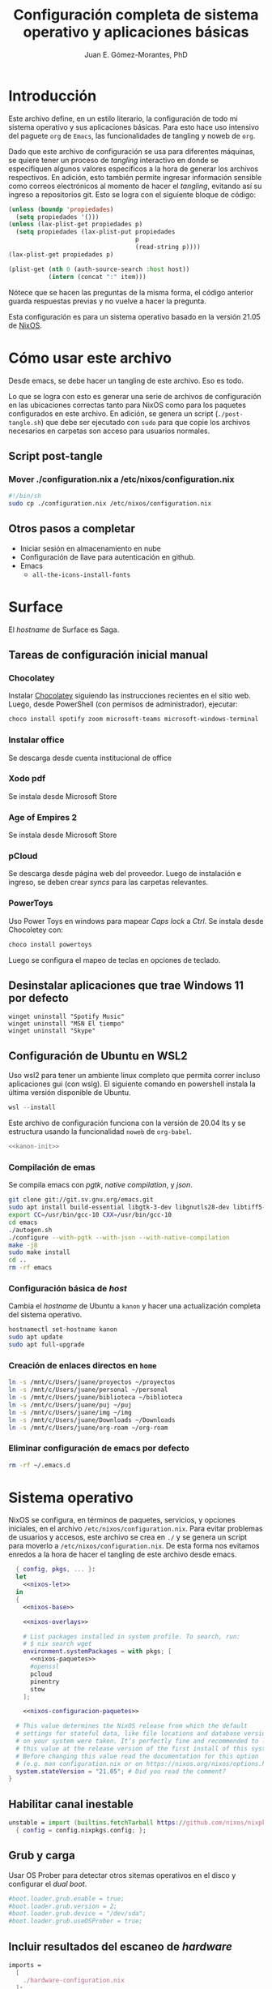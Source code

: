# -*- org-babel-load-languages: '((elisp . t) (org . t)) -*-
#+title: Configuración completa de sistema operativo y aplicaciones básicas
#+author: Juan E. Gómez-Morantes, PhD

#+property: header-args :mkdirp yes
 
* Introducción
Este archivo define, en un estilo literario, la configuración de todo mi sistema operativo y sus aplicaciones básicas. Para esto hace uso intensivo del paguete =org= de =Emacs=, las funcionalidades de tangling y noweb de =org=.

Dado que este archivo de configuración se usa para diferentes máquinas, se quiere tener un proceso de /tangling/ interactivo en donde se especifiquen algunos valores específicos a la hora de generar los archivos respectivos. En adición, esto también permite ingresar información sensible como correos electrónicos al momento de hacer el /tangling/, evitando así su ingreso a repositorios git. Esto se logra con el siguiente bloque de código:

#+name: pregunta
#+begin_src emacs-lisp :tangle no :var p="" :session temporal
  (unless (boundp 'propiedades)
    (setq propiedades '()))
  (unless (lax-plist-get propiedades p)
    (setq propiedades (lax-plist-put propiedades 
                                     p 
                                     (read-string p))))
  (lax-plist-get propiedades p)
#+end_src

#+name: secreto
#+begin_src emacs-lisp :tangle no :var host="" :var item=""
  (plist-get (nth 0 (auth-source-search :host host)) 
             (intern (concat ":" item)))
#+end_src

Nótece que se hacen las preguntas de la misma forma, el código anterior guarda respuestas previas y no vuelve a hacer la pregunta.

Esta configuración es para un sistema operativo basado en la versión 21.05 de [[https://nixos.org][NixOS]].

* Cómo usar este archivo
Desde emacs, se debe hacer un tangling de este archivo. Eso es todo.

Lo que se logra con esto es generar una serie de archivos de configuración en las ubicaciones correctas tanto para NixOS como para los paquetes configurados en este archivo. En adición, se genera un script (=./post-tangle.sh=) que debe ser ejecutado con =sudo= para que copie los archivos necesarios en carpetas son acceso para usuarios normales. 

** Script post-tangle
*** Mover ./configuration.nix a /etc/nixos/configuration.nix
#+begin_src sh :tangle ./post-tangle.sh
  #!/bin/sh
  sudo cp ./configuration.nix /etc/nixos/configuration.nix
#+end_src

** Otros pasos a completar
+ Iniciar sesión en almacenamiento en nube
+ Configuración de llave para autenticación en github. 
+ Emacs
  - =all-the-icons-install-fonts=

* Surface
El /hostname/ de Surface es Saga.

** Tareas de configuración inicial manual
*** Chocolatey
Instalar [[https://chocolatey.org/install][Chocolatey]] siguiendo las instrucciones recientes en el sitio web. Luego, desde PowerShell (con permisos de administrador), ejecutar:

#+begin_src powershell :tangle no
choco install spotify zoom microsoft-teams microsoft-windows-terminal
#+end_src

*** Instalar office
Se descarga desde cuenta institucional de office

*** Xodo pdf
Se instala desde Microsoft Store

*** Age of Empires 2
Se instala desde Microsoft Store

*** pCloud
Se descarga desde página web del proveedor. Luego de instalación e ingreso, se deben crear /syncs/ para las carpetas relevantes.

*** PowerToys
Uso Power Toys en windows para mapear /Caps lock/ a /Ctrl/. Se instala desde Chocoletey con:

#+begin_src powershell :tangle no
choco install powertoys
#+end_src

Luego se configura el mapeo de teclas en opciones de teclado.

** Desinstalar aplicaciones que trae Windows 11 por defecto
#+begin_src powershell : tangle no
  winget uninstall "Spotify Music"
  winget uninstall "MSN El tiempo"
  winget uninstall "Skype"
#+end_src

** Configuración de Ubuntu en WSL2
:PROPERTIES:
:header-args:sh: :tangle (if (equal system-name "kanon") "./kanon-init.sh" "no") :tangle-mode (identity #o755) :shebang #!/bin/bash
:END:
Uso wsl2 para tener un ambiente linux completo que permita correr incluso aplicaciones gui (con wslg). El siguiente comando en powershell instala la última versión disponible de Ubuntu.

#+begin_src powershell :tangle no
wsl --install
#+end_src

Este archivo de configuración funciona con la versión de 20.04 lts y se estructura usando la funcionalidad ~noweb~ de ~org-babel~.


#+begin_src sh :noweb no-export
<<kanon-init>>
#+end_src

*** Compilación de emas
Se compila emacs con /pgtk/, /native compilation/, y /json/.
#+begin_src sh :tangle no :noweb-ref kanon-init
git clone git://git.sv.gnu.org/emacs.git
sudo apt install build-essential libgtk-3-dev libgnutls28-dev libtiff5-dev libgif-dev libjpeg-dev libpng-dev libxpm-dev libncurses-dev texinfo libgccjit0 libgccjit-10-dev gcc-10 g++-10 libjansson4 libjansson-dev autoconf
export CC=/usr/bin/gcc-10 CXX=/usr/bin/gcc-10
cd emacs
./autogen.sh
./configure --with-pgtk --with-json --with-native-compilation
make -j8
sudo make install
cd ..
rm -rf emacs
#+end_src

*** Configuración básica de /host/
Cambia el /hostname/ de Ubuntu a ~kanon~ y hacer una actualización completa del sistema operativo.

#+begin_src sh :tangle no :noweb-ref kanon-init
hostnamectl set-hostname kanon
sudo apt update
sudo apt full-upgrade
#+end_src

*** Creación de enlaces directos en ~home~
#+begin_src sh :tangle no :noweb-ref kanon-init
ln -s /mnt/c/Users/juane/proyectos ~/proyectos
ln -s /mnt/c/Users/juane/personal ~/personal
ln -s /mnt/c/Users/juane/biblioteca ~/biblioteca
ln -s /mnt/c/Users/juane/puj ~/puj
ln -s /mnt/c/Users/juane/img ~/img
ln -s /mnt/c/Users/juane/Downloads ~/Downloads
ln -s /mnt/c/Users/juane/org-roam ~/org-roam
#+end_src

*** Eliminar configuración de emacs por defecto
#+begin_src sh :tangle no :noweb-ref kanon-init
rm -rf ~/.emacs.d
#+end_src

* Sistema operativo
:PROPERTIES:
:header-args:nix: :tangle (if (equal system-name "shion") "./configuration.nix" "no")
:END:
NixOS se configura, en términos de paquetes, servicios, y opciones iniciales, en el archivo =/etc/nixos/configuration.nix=. Para evitar problemas de usuarios y accesos, este archivo se crea en =./= y se genera un script para moverlo a =/etc/nixos/configuration.nix=. De esta forma nos evitamos enredos a la hora de hacer el tangling de este archivo desde emacs.

#+begin_src nix :noweb no-export
  { config, pkgs, ... }:
  let 
    <<nixos-let>>
  in
  {
    <<nixos-base>>

    <<nixos-overlays>>  

    # List packages installed in system profile. To search, run:
    # $ nix search wget
    environment.systemPackages = with pkgs; [
      <<nixos-paquetes>>
      #openssl
      pcloud
      pinentry
      stow
    ];

    <<nixos-configuracion-paquetes>>

  # This value determines the NixOS release from which the default
  # settings for stateful data, like file locations and database versions
  # on your system were taken. It‘s perfectly fine and recommended to leave
  # this value at the release version of the first install of this system.
  # Before changing this value read the documentation for this option
  # (e.g. man configuration.nix or on https://nixos.org/nixos/options.html).
  system.stateVersion = "21.05"; # Did you read the comment?
}
#+end_src

** Habilitar canal inestable
#+begin_src nix :tangle no :noweb-ref nixos-let
  unstable = import (builtins.fetchTarball https://github.com/nixos/nixpkgs/tarball/nixos-unstable-small)
    { config = config.nixpkgs.config; }; 
#+end_src

** Grub y carga
Usar OS Prober para detectar otros sitemas operativos en el disco y configurar el /dual boot/.

#+begin_src nix :tangle no :noweb-ref nixos-base
#boot.loader.grub.enable = true;
#boot.loader.grub.version = 2;
#boot.loader.grub.device = "/dev/sda";
#boot.loader.grub.useOSProber = true;
#+end_src

** Incluir resultados del escaneo de /hardware/
#+begin_src nix :tangle no :noweb-ref nixos-base
imports =
  [ 
    ./hardware-configuration.nix
  ];
#+end_src

** Periféricos 
*** Trackpad
#+begin_src nix :tangle no :noweb-ref nixos-base
  # Enable touchpad support (enabled default in most desktopManager).
  services.xserver.libinput.enable = true;
#+end_src

*** Sonido
#+begin_src nix :tangle no :noweb-ref nixos-base
  sound.enable = false;
  hardware.pulseaudio.enable = false;
  services.pipewire = {
    enable = true;
    alsa.enable = true;
    alsa.support32Bit = true;
    pulse.enable = true;
    media-session.config.bluez-monitor.rules = [
      {
        # Matches all cards
        matches = [ { "device.name" = "~bluez_card.*"; } ];
        actions = {
          "update-props" = {
            "bluez5.reconnect-profiles" = [ "hfp_hf" "hsp_hs" "a2dp_sink" ];
            # mSBC is not expected to work on all headset + adapter combinations.
            "bluez5.msbc-support" = true;
            # SBC-XQ is not expected to work on all headset + adapter combinations.
            "bluez5.sbc-xq-support" = true;
          };
        };
      }
      {
        matches = [
          # Matches all sources
          { "node.name" = "~bluez_input.*"; }
          # Matches all outputs
          { "node.name" = "~bluez_output.*"; }
        ];
        actions = {
          "node.pause-on-idle" = false;
        };
      }
    ];
  };
#+end_src

*** Servicio de impresión (con CUPS)
#+begin_src nix :tangle no :noweb-ref nixos-base
  # Enable CUPS to print documents.
  # services.printing.enable = true;
#+end_src

*** Bluetooth
#+begin_src nix :tangle no :noweb-ref nixos-base
  # Habilitar bluetooth
  # GNome 40 no requiere esto, pero Plasma 5 sí...
  # hardware.bluetooth.enable = true;
  # services.blueman.enable = true;
#+end_src

** Activación de gnupg agent
#+begin_src nix :tangle no :noweb-ref nixos-base
  # Some programs need SUID wrappers, can be configured further or are
  # started in user sessions.
  # programs.mtr.enable = true;
  programs.gnupg.agent = {
     enable = true;
  #   enableSSHSupport = true;
  };
#+end_src

** Usuarios
#+begin_src nix :tangle no :noweb-ref nixos-base
  # Define a user account. Don't forget to set a password with ‘passwd’.
  users.users.juan = {
     isNormalUser = true;
     extraGroups = [ "wheel" ]; # Enable ‘sudo’ for the user.
  };
#+end_src

** Permitir paquetes no /free/
#+begin_src nix :tangle no :noweb-ref nixos-base
  # Permite la instalacion de paquetes non free
  nixpkgs.config.allowUnfree = true;
#+end_src

** Internacionalización
#+begin_src nix :tangle no :noweb-ref nixos-base
  # Select internationalisation properties.
  # i18n.defaultLocale = "en_US.UTF-8";
  # console = {
  #   font = "Lat2-Terminus16";
  #   keyMap = "us";
  # };

  # Configure keymap in X11
  services.xserver.layout = "latam";
  # services.xserver.xkbOptions = "eurosign:e";
#+end_src

** Escritorios y manejadores gráficos
*** X11
#+begin_src nix :tangle no :noweb-ref nixos-base
  # Enable the X11 windowing system.
  services.xserver.enable = true;
#+end_src

*** Gnome
#+begin_src nix :tangle no :noweb-ref nixos-base
  services.xserver.displayManager.gdm.enable = true;
  services.xserver.desktopManager.gnome.enable = true;
#+end_src

**** Configuración
La configuración de Gnome no se hace con archivos de configuración sin con una base de datos que se guarda en formato binario y se manipula con el comando =gsettings=.

***** Usar =caps= como =ctrl=
#+begin_src sh :tangle ./post-tangle.sh
  gsettings set org.gnome.desktop.input-sources xkb-options "['caps:ctrl_modifier', 'lv3:ralt_switch']"
#+end_src

***** Teclado en español
#+begin_src sh :tangle ./post-tangle.sh
  gsettings set org.gnome.desktop.input-sources sources "[('xkb', 'latam')]"
#+end_src

***** Formato de 12 horas
#+begin_src sh :tangle ./post-tangle.sh
  gsettings set org.gnome.desktop.interface clock-format '12h'
  gsettings set org.gtk.Settings.FileChooser clock-format '12h'
#+end_src

*** Plasma
#+begin_src nix :tangle no :noweb-ref nixos-base
  # services.xserver.displayManager.sddm.enable = true;
  # services.xserver.desktopManager.plasma5.enable = true;
#+end_src

**** Configuración
***** Usar =caps= como =ctrl=
#+begin_src sh :tangle ./post-tangle.sh
  # kwriteconfig5 --file $HOME/.config/kxkbrc --group "Layout" --key "Options" "terminate:ctrl_alt_bksp,ctrl:nocaps"
#+end_src

***** Desligar M-SPC de KRunner (para que se pueda usar en emacs)
#+begin_src sh :tangle ./post-tangle.sh
  # kwriteconfig5 --file $HOME/.config/kglobalshortcutsrc --group "krunner.desktop" "_launch" "Search\tAlt+F2\tMeta+Space,Alt+Space\tAlt+F2\tSearch,KRunner"
#+end_src

***** Gestión de ventanas
****** Cambiador de tareas (con M-TAB)
#+begin_src sh :tangle ./post-tangle.sh
  # kwriteconfig5 --file $HOME/.config/kwinrc --group "Effect-CoverSwitch" "TabBox" "true"
  # kwriteconfig5 --file $HOME/.config/kwinrc --group "Effect-CoverSwitch" "WindowTitle" "false"
  # kwriteconfig5 --file $HOME/.config/kwinrc --group "TabBox" "coverswitchEnabled" "true"
  # kwriteconfig5 --file $HOME/.config/kwinrc --group "TabBox" "LayoutName" "coverswitch"
#+end_src
****** Abrir ventanas nuevas centradas en la pantalla
#+begin_src sh :tangle ./post-tangle.sh
  # kwriteconfig5 --file $HOME/.config/kwinrc --group "Windows" "Placement" "Centered"
#+end_src

** Configuración de carga de sistema operativo
#+begin_src nix :tangle no :noweb-ref nixos-base
  # Use the systemd-boot EFI boot loader.
  boot.loader.systemd-boot.enable = true;
  boot.loader.efi.canTouchEfiVariables = true;
#+end_src

** Configuración de red y conectividad
#+begin_src nix :tangle no :noweb no-export :noweb-ref nixos-base
  # Configure network proxy if necessary
  # networking.proxy.default = "http://user:password@proxy:port/";
  # networking.proxy.noProxy = "127.0.0.1,localhost,internal.domain";

  networking.hostName = "<<pregunta("Nombre del host a configurar: ")>>"; # Define your hostname.
  networking.wireless.enable = false;  # Enables wireless support via wpa_supplicant.
  networking.networkmanager.enable = true;

  # The global useDHCP flag is deprecated, therefore explicitly set to false here.
  # Per-interface useDHCP will be mandatory in the future, so this generated config
  # replicates the default behaviour.
  networking.useDHCP = false;
  networking.interfaces.wlp2s0.useDHCP = true;

  # Enable the OpenSSH daemon.
  # services.openssh.enable = true;

  # Open ports in the firewall.
  networking.firewall.allowedTCPPortRanges = [ { from = 1714; to = 1764; } ];
  networking.firewall.allowedUDPPortRanges = [ { from = 1714; to = 1764; } ];
  # Or disable the firewall altogether.
  # networking.firewall.enable = false;
#+end_src

** Zona horario
#+begin_src nix :tangle no :noweb-ref nixos-base
time.timeZone = "America/Bogota";
#+end_src

** Configuración de servidor cachix
#+begin_src nix :tangle no :noweb-ref nixos-base
nix = {
    binaryCaches = [ "https://nix-community.cachix.org/" ];
    binaryCachePublicKeys = [
      "nix-community.cachix.org-1:mB9FSh9qf2dCimDSUo8Zy7bkq5CX+/rkCWyvRCYg3Fs="
    ];
};
#+end_src

** Activar gnome-keyring
#+begin_src nix :tangle no :noweb-ref nixos-base
#services.gnome.gnome-keyring.enable = true;
#+end_src

** Fuentes
#+begin_src nix :tangle no :noweb-ref nixos-base :noweb no-export
  fonts.fonts = with pkgs; [ 
    <<nixos-fonts>>
    eb-garamond
    vistafonts
  ];
#+end_src

* Aplicaciones y paquetes
** Emulador de terminales
*** [[https:alacritty.org][Alacritty]] 
#+begin_src nix :tangle no :noweb-ref nixos-paquetes
alacritty 
#+end_src

**** Configuración
***** Definición de fuente
#+begin_src yml :tangle ~/.config/alacritty/alacritty.yml
font:
  normal:
    family: Inconsolata LGC
#+end_src

** Navegadores web
*** [[https:www.mozilla.org/en-US/firefox/][Firefox]]
#+begin_src nix :tangle no :noweb-ref nixos-paquetes
firefox
#+end_src

*** [[https:brave.com][Brave]]
#+begin_src nix :tangle no :noweb-ref nixos-paquetes
brave
#+end_src

** Multimedia
*** [[https:www.spotify.com][Spotify]]
Si bien el cliente oficial de spotify para linux funciona bien en NixOS (con el paquete =spotify=), prefiero usarlo en terminal con la combinación =spotifyd= + =spotify-tui=.

#+begin_src nix :tangle no :noweb-ref nixos-paquetes
spotify
spotifyd
unstable.spotify-tui
#+end_src

**** Configuración de [[https://github.com/Spotifyd/spotifyd][Spotifyd]]
#+begin_src toml :tangle ~/.config/spotifyd/spotifyd.conf :noweb no-export
[global]
username = "<<secreto("spotify.com", "user")>>"
password_cmd = "gpg2 -q --for-your-eyes-only --no-tty -d ~/.config/spotifyd/.spotifyd-pass.gpg"

# If set to true, `spotifyd` tries to bind to the session dbus
# and expose MPRIS controls. When running headless, without a dbus session,
# then set this to false to avoid binding errors
#
use_mpris = true

# The audio backend used to play the your music. To get
# a list of possible backends, run `spotifyd --help`.
backend = "alsa"

# The alsa audio device to stream audio to. To get a
# list of valid devices, run `aplay -L`,
device = "default" 

# The alsa control device. By default this is the same
# name as the `device` field.
#control = "alsa_audio_device"

# The volume controller. Each one behaves different to
# volume increases. For possible values, run
# `spotifyd --help`.
volume_controller = "alsa" 

# A command that gets executed in your shell after each song changes.
#on_song_change_hook = "command_to_run_on_playback_events"

# The name that gets displayed under the connect tab on
# official clients. Spaces are not allowed!
device_name = "spotifyd"

bitrate = 320
cache_path = "/home/juan/.config/spotifyd/cache"

# If set to true, audio data does NOT get cached.
no_audio_cache = false

# Volume on startup between 0 and 100
# NOTE: This variable's type will change in v0.4, to a number (instead of string)
initial_volume = "90"

volume_normalisation = true

# The normalisation pregain that is applied for each song.
normalisation_pregain = -10

# The displayed device type in Spotify clients.
# Can be unknown, computer, tablet, smartphone, speaker, t_v,
# a_v_r (Audio/Video Receiver), s_t_b (Set-Top Box), and audio_dongle.
device_type = "speaker"
#+end_src

Para poder usar =spotifyd= sin tener contraseñas en archivos de texto, se agrega lo siguiente al script de post-tangle para crear el archivo encriptado con la contraseña usada en el archivo de configuración de =spotifyd=.

#+begin_src sh :tangle ./inicio-correo.sh :noweb no-export
  echo "Ingrese la contraseña de spotify (para spotifyd)"
  read contraSpo
  echo $contraSpo>.spotifyd-pass
  gpg2 --output .spotifyd-pass.gpg --symmetric .spotifyd-pass
  rm .spotifyd-pass
  mv .spotifyd-pass.gpg ~/.config/spotifyd
#+end_src

*** [[https:www.pinta-project.com][Pinta]] 
#+begin_src nix :tangle no :noweb-ref nixos-paquetes
pinta
#+end_src

*** [[https://mpv.io/][MPV]]
#+begin_src nix :tangle no :noweb-ref nixos-paquetes
mpv
#+end_src

*** [[https://obsproject.com/][OBS]]
#+begin_src nix :tangle no :noweb-ref nixos-paquetes
obs-studio
#+end_src

*** [[https://inkscape.org/][Inkscape]]
#+begin_src nix :tangle no :noweb-ref nixos-paquetes
inkscape
#+end_src

** Lectura de documentos
*** [[http:wiki.gnome.org/Apps/Evince][Evince]]
#+begin_src nix :tangle no :noweb-ref nixos-paquetes
evince
#+end_src

*** [[https:calibre-ebook.com][Calibre]]
#+begin_src nix :tangle no :noweb-ref nixos-paquetes
calibre
#+end_src

*** [[https://okular.kde.org/][Okular]]
#+begin_src nix :tangle no :noweb-ref nixos-paquetes
libsForQt5.okular
#+end_src

*** Kindle
La aplicación de kindle se usa en sistemas windows (kanon)

** Desarrollo e ingeniería
*** [[https:www.archimatetool.com][Archi]]
#+begin_src nix :tangle no :noweb-ref nixos-paquetes
archi
#+end_src

*** [[https://www.python.org/][Python]]
#+begin_src nix :tangle no :noweb-ref nixos-paquetes
python3Full
#+end_src

** Academia
*** [[https:www.jabref.org][Jabref]]
#+begin_src nix :tangle no :noweb-ref nixos-paquetes
jabref
#+end_src

*** [[https:www.zotero.org][Zotero]]
#+begin_src nix :tangle no :noweb-ref nixos-paquetes
zotero
#+end_src

** Edición de texto y ofimática
*** [[https:www.libreoffice.org][Libreoffice]]
#+begin_src nix :tangle no :noweb-ref nixos-paquetes
libreoffice
#+end_src

*** [[https://www.onlyoffice.com/][Onlyoffice]]
#+begin_src nix :tangle no :noweb-ref nixos-paquetes
onlyoffice-bin
#+end_src

*** Latex (con [[https:tectonic-typesetting.github.io][Tectonic]])
Se requiere =tectonic= 7+ para tener compatibilidad con =biber= y =biblatex=. Esta versión sólo está en el canal unstable de NixOS (a la fecha [2021-08-20 Fri]).

Tectonic no instala biber, así que toca instalarlo "a mano".
#+begin_src nix :tangle no :noweb-ref nixos-paquetes
unstable.tectonic
biber
#+end_src

*** [[https:www.pdflabs.com/tools/pdftk-the-pdf-toolkit/][Pdftk]]
#+begin_src nix :tangle no :noweb-ref nixos-paquetes
pdftk
#+end_src

*** [[https://hackage.haskell.org/package/pandoc][Pandoc]]
#+begin_src nix :tangle no :noweb-ref nixos-paquetes
pandoc
#+end_src

*** [[http://www.gnu.org/software/emacs/][Emacs]] 
**** Instalación
Emacs requiere configurar un overlay para poder instalar la última versión (28.0 con GCC y PGTK a la fecha [2022-01-11 Tue]).

#+begin_src nix :tangle no :noweb-ref nixos-overlays
services.emacs.package = pkgs.emacsPgtkGcc;
nixpkgs.overlays = [
  (import (builtins.fetchGit {
     url = "https://github.com/nix-community/emacs-overlay.git";
     ref = "master";
     # rev = "bfc8f6edcb7bcf3cf24e4a7199b3f6fed96aaecf";
  }))
];
#+end_src

Luego, para instalar con paquetes que requieran compilación (como =vterm=), se define un emacs específico en la sección let de nixos.


#+begin_src nix :tangle no :noweb-ref nixos-let
  emacsWithPackages = (pkgs.emacsPackagesGen pkgs.emacsPgtkGcc).emacsWithPackages (epkgs: ([epkgs.vterm]));
#+end_src

Ahora sí se puede instalar =emacs= con gcc (definido en el paso anterior).

#+begin_src nix :tangle no :noweb-ref nixos-paquetes
  emacsWithPackages
#+end_src

**** Configuración
:PROPERTIES:
:header-args:emacs-lisp: :tangle ~/.config/emacs/init.el
:END:
#+begin_quote
Fuck vim, all my homies use emacs
#+end_quote

***** Native comp
****** Ignorar reporte de /warnings/ de compilación
#+begin_src emacs-lisp
  (setq native-comp-async-report-warnings-errors nil)
#+end_src

***** Manejador de paquetes
Esta configuración está basada en =straight= y =use-package=. En esta sección se =straight= siguiendo las instrucciones encontradas en https://github.com/raxod502/straight.el, y se hace la configuración inicial para la instalación de =use-package= y su integración con =straight=.

#+begin_src emacs-lisp
  (setq package-enable-at-startup nil)

  (defvar bootstrap-version)
  (let ((bootstrap-file
         (expand-file-name "straight/repos/straight.el/bootstrap.el" user-emacs-directory))
        (bootstrap-version 5))
    (unless (file-exists-p bootstrap-file)
      (with-current-buffer
          (url-retrieve-synchronously "https://raw.githubusercontent.com/raxod502/straight.el/develop/install.el"
                                      'silent 'inhibit-cookies)
        (goto-char (point-max))
        (eval-print-last-sexp)))
    (load bootstrap-file nil 'nomessage))

  (straight-use-package 'use-package)
  (setq straight-use-package-by-default t)
#+end_src 
  
***** Interfaz
****** Configuración básica
#+begin_src emacs-lisp
  (scroll-bar-mode -1)        ; Desabilitar el scroll bar
  (tool-bar-mode -1)          ; Desabilitar la barra de herramientas
  (tooltip-mode -1)           ; Desabilitar tool tips
  (set-fringe-mode 10)        ; Dar algo de espacio entre ventanas
  (menu-bar-mode -1)          ; Desabilitar barra de menú
  (global-visual-line-mode)   ; Word wrapping por defecto en todos los modos
  (global-auto-revert-mode t) ; Activar global auto-revert 
#+end_src
****** Fuentes
Uso [[https://github.com/DeLaGuardo/Inconsolata-LGC][Inconsolata-LGC]] (la inconsolata normal no tiene cursiva) como fuente global de emacs. Algunos modos cambian la fuente.

La lista de fuentes disponibles para emacs se puede consultar ejecutando el siguiente bloque de código:

#+begin_src emacs-lisp :tangle no
  (font-family-list)
#+end_src

Para poder usar inconsolata, es imporante verificar que esté disponible en esa lista.

#+begin_src emacs-lisp 
  (set-face-attribute 'fixed-pitch nil :font "Inconsolata LGC")
  (set-frame-font "Inconsolata LGC" nil t)
#+end_src

Para esto, la fuente debe estar instalada correctamente en el sistema. Si se usa desde wsl, se debe agregar la fuente a Ubuntu, no a Vcxsrv o al servidor de X11 que se esté usando. Esto se hace copiando la fuente a la carpeta apropiada dentro de =/usr/share/fonts= y actualizando el caché de fuentes de ubuntu con =sudo fc-cache -vr=. Luego de esto se puede verificar que la fuente quedó instalada ejecuntado =(font-family-list)= en emacs. Para este último paso lo más fácil es hacerlo dentro de un archivo de org tal y como se está realizando esta configuración y ejecutando el bloque de código respectivo.

****** =evil=
=evil= permite edición modal y uso de acordes estilo vim en Emacs. Esta sección se limita a instalación y configuración básica de =evil= y =general= (para la definición de acordes locales). Luego, en las secciones correspondientes a cada paquete, se hace la configuración de los acordes locales.
******* Configuración de =evil=
#+begin_src emacs-lisp
  (use-package evil
    :custom
    ;; Inicia en modo NORMAL por defecto en todos los modos
    (evil-default-state 'normal)
    ;; Para evitar conflictos con TAB en org-mode
    (evil-want-C-i-jump nil)
    :init
    ;; Para evitar conflictos con evil-collection
    (setq evil-want-keybinding nil)
    :config
    ;; Arracnar evil-mode por defecto
    (evil-mode))
#+end_src
    
******* Configuración de =general=
=general= es un paquete que ayuda a definir teclas líderes para diferentes conceptos, y es integrable con =use-package= usando la opción =:general=. En esta sección se define una tecla lider general (SPC) para arcordes globales y una tecla lider local (SPC m) para acordes relativos al modo actual.

#+begin_src emacs-lisp
  (use-package general
    :after evil
    :config
    ;; defniciión de tecla lider global para modo normal.
    (general-create-definer j/lider
      :states '(normal insert emacs)
      :keymaps 'override
      :prefix "SPC"
      :non-normal-prefix "M-SPC")

    ;; definición de tecla lider local (relativo al major mode) para modo normal.
    (general-create-definer j/lider-local
      :states '(normal insert emacs)
      :prefix "SPC m"
      :non-normal-prefix "M-SPC m"))
#+end_src

******* =evil-collection=
#+begin_src emacs-lisp :noweb no-export
  (use-package evil-collection
    :after evil
    :config 
    <<evil-collection-config>>)
#+end_src

******** Activar para modos específicos 
#+begin_src emacs-lisp :noweb-ref evil-collection-config :tangle no
  (with-eval-after-load 'magit (evil-collection-magit-setup))
  (with-eval-after-load 'dired (evil-collection-dired-setup))
  (with-eval-after-load 'dired (evil-collection-wdired-setup))
  (with-eval-after-load 'pdf-tools (evil-collection-pdf-setup))
  (with-eval-after-load 'ebib (evil-collection-ebib-setup))
  (with-eval-after-load 'nov (evil-collection-nov-setup))
#+end_src

****** =ivy= et. al.
Esta configuración hace uso extensivo de =ivy= y =cousel= para terminación. En esta sección se hacen todas las configuraciones relevantes al sistema de terminación.
  
******* TODO Configuración inicial de =ivy=
(ver cómo se pueden configurar =C-j= y =C-k= en =ivy-minibuffer-map= usando general)

#+begin_src emacs-lisp :noweb no-export
  (use-package ivy
    :diminish ivy-mode
    :bind (:map ivy-minibuffer-map
                ("C-j" . ivy-next-line)
                ("C-k" . ivy-previous-line))
    :config
    (ivy-mode 1))
#+end_src

******* Configuración de =counsel=
Activo counsel y enlazo =M-x= a =counsel-M-x=. Con esto se logra ver los binds actuales de los comandos. También se usa =counsel= en otros puntos de esta configuración como por ejemplo en los acordes de apertura de archivo.
    
#+begin_src emacs-lisp
  (use-package counsel
    :after ivy
    :custom
    (counsel-find-file-extern-extensions '("mp4" 
                                           "mkv" 
                                           "xlsx"
                                           "pptx" 
                                           "odt"
                                           "docx" 
                                           "xlsm" 
                                           "odp"))
    :config
    (global-set-key (kbd "M-x") 'counsel-M-x))
#+end_src

******* =ivy-rich= y =all-the-icons-ivy-rich=
Estos dos paquetes se usan para agregar íconos a ivy. Por ejemplo, agrega íconos a la selección de buffers o de apertura de archivos.
    
#+begin_src emacs-lisp
  (use-package ivy-rich
    :after (ivy counsel)
    :init
    (ivy-rich-mode 1))

  (use-package all-the-icons-ivy-rich
    :after ivy-rich
    :init (all-the-icons-ivy-rich-mode 1))
#+end_src

******* =prescient=
=presciente= le ayuda a =ivy= a mostrar opciones recientes y frecuentes en el tope de las listas mostradas para terminación.
  
#+begin_src emacs-lisp
  (use-package prescient
    :after ivy
    :config
    (use-package ivy-prescient
      :after counsel
      :config
      (ivy-prescient-mode)
      (prescient-persist-mode)))
#+end_src

****** =all-the-icons=
Este paquete instala fuentes con íconos que son usadas por muchos otros paquetes (e.g. [[Doom modeline]], Dired, [[ivy]], entre otros). Si luego de esta configuración no se logran visualizar los íconos, es porque falta ejecutar =(all-the-icons-install-fonts)=.

#+begin_src emacs-lisp
  (use-package all-the-icons)
#+end_src

****** =doom-modeline=
#+begin_src emacs-lisp
  (use-package doom-modeline
    :after 
    all-the-icons
    :init 
    ;; Activar doom-modeline en todos los modos
    (doom-modeline-mode 1))
#+End_src

****** =which-key=
=which-key= es un paquete que muestra los acordes disponibles luego de iniciar un acorde normal o tipo vim. Lo que hace es mostrar un diálogo que muestra las opciones disponibles luego de iniciar un comando. Por ejemplo, si se presiona =C-c=, =which-key= muestra un diálogo con todos los comandos que se pueden ejecutar luego de =C-c= y la descripción de la función a ejecutar. También muestra comandos que abren más opciones (e.g. =C-c C-x=). 

#+begin_src emacs-lisp
  (use-package which-key
    :config
    (which-key-mode))
#+end_src

****** Tema gráfico
Uso el tema gráfico =modus-vivendi= de Protesilaos (https://gitlab.com/protesilaos/modus-themes).

#+begin_src emacs-lisp
  (use-package modus-themes
    :config
    ;; Cargar los temas
    (modus-themes-load-themes)
    ;; Cargar modus-vivendi
    (modus-themes-load-vivendi))
#+end_src

****** =helpful=
=helpful= es un paquete que mejora sustancialmente los /buffers/ de ayuda estándares de Emacs. Se carga después de general para integrarlo con ese paquete.

#+begin_src emacs-lisp
  (use-package helpful
    :after
    counsel
    :custom
    (counsel-describe-function-function #'helpful-callable)
    (counsel-describe-variable-function #'helpful-variable)
    :init
    ;; Esto hay que quitarlo una vez se resuleval https://github.com/Wilfred/helpful/issues/282
    (defvar read-symbol-positions-list nil)
    :config
    ;; Esto hay que quitarlo una vez se resuleval https://github.com/Wilfred/helpful/issues/282
    (defun helpful--autoloaded-p (sym buf)
      "Return non-nil if function SYM is autoloaded."
      (-when-let (file-name (buffer-file-name buf))
        (setq file-name (s-chop-suffix ".gz" file-name))
        (help-fns--autoloaded-p sym)))
    ;; Esto hay que quitarlo una vez se resuleval https://github.com/Wilfred/helpful/issues/282
    (defun helpful--skip-advice (docstring)
      "Remove mentions of advice from DOCSTRING."
      (let* ((lines (s-lines docstring))
             (relevant-lines
              (--take-while
               (not (or (s-starts-with-p ":around advice:" it)
                        (s-starts-with-p "This function has :around advice:" it)))
               lines)))
        (s-trim (s-join "\n" relevant-lines))))
    :general
    (general-define-key
     :states '(normal insert emacs)
     :keymaps 'helpful-mode-map
     ;; Marcas
     "q" '(quit-window :which-key "salir")))
#+end_src

****** =rainbow delimiters=
Este paquete agrega color a los paréntesis para tener una referencia gráfica de parejas de paréntesis.
   
#+begin_src emacs-lisp
  (use-package rainbow-delimiters
    :hook 
    (org-mode . rainbow-delimiters-mode)
    (prog-mode . rainbow-delimiters-mode))
#+end_src

****** Acordes generales
******* Operaciones sobre modos de edición
#+begin_src emacs-lisp
  (j/lider
    "SPC" '(evil-normal-state :which-key "volver a modo normal"))
#+end_src

******* Acordes de archivos
#+begin_src emacs-lisp
  (j/lider
    :infix "a"
    "" '(:ignore t :which-key "archivo")
    "a" '(counsel-find-file :which-key "abrir archivo")
    "A" '(counsel-recentf :which-key "abrir reciente")
    "g" '(save-buffer :which-key "guardar")
    "e" '(j/delete-file-and-buffer :which-key "cerrar y eliminar")
    "G" '(write-file :which-key "guardar como"))
#+end_src

Algunas opciones de menú de archivo requieren funciones auxiliares:
#+begin_src emacs-lisp
  (defun j/delete-file-and-buffer ()
    "Eliminar el archivo actual del disco duro y cierra su buffer"
    (interactive)
    (let ((filename (buffer-file-name)))
      (if filename
          (if (y-or-n-p (concat "De verdad quiere eliminar " filename " ?"))
              (progn
                (delete-file filename)
                (message "%s eliminado." filename)
                (kill-buffer)))
        (message "Este buffer no representaba un archivo"))))
#+end_src

******* Operaciones sobre ventanas
#+begin_src emacs-lisp
  (j/lider
    :infix "v"
    "" '(:ignore t :which-key "window")
    "e" '(evil-window-delete :which-key "cerrar ventaan")
    "d" '(evil-window-split :which-key "dividir horizontalmente")
    "<" '(evil-window-decrease-width :which-key "reducir ancho")
    ">" '(evil-window-increase-width :which-key "aumentar ancho")
    "j" '(evil-window-down :which-key "ir abajo")
    "q" '(evil-quit-all :which-key "salir de emacs")
    "k" '(evil-window-up :which-key "ir arriba")
    "h" '(evil-window-left :which-key "ir a izquierda")
    "l" '(evil-window-right :which-key "ir a derecha")
    "o" '(delete-other-windows :which-key "cerrar otras ventanas")
    "TAB" '(evil-window-next :which-key "siguiente ventana")
    "v" '(evil-window-vsplit :which-key "dividir verticalmente"))
#+end_src

******* Operaciones sobre /frames/
#+begin_src emacs-lisp
  (j/lider
    :infix "f"
    "" '(:ignore t :which-key "frames")
    "TAB" '(other-frame :which-key "siguiente frame")
    "q" '(delete-frame :which-key "cerrar ")
    "c" '(make-frame :which-key "crear frame"))
#+end_src

******* Operaciones sobre buffers
#+begin_src emacs-lisp
  (j/lider
    :infix "b"
    "" '(:ignore t :which-key "buffer")
    "e" '(kill-this-buffer :which-key "cerrar buffer")
    "k" '(previous-buffer :which-key "buffer previo")
    "-" '(text-scale-adjust :which-key "reducir fuente")
    "+" '(text-scale-adjust :which-key "aumentar fuente")
    "r" '(revert-buffer :which-key "revert-buffer")
    "v" '(visual-line-mode :which-key "visual-line-mode")
    "b" '(counsel-switch-buffer :which-key "buscar buffer")
    "u" '(evil-switch-to-windows-last-buffer :which-key "último buffer")
    "j" '(next-buffer :which-key "siguiente buffer"))
#+end_src

******* Finalización
#+begin_src emacs-lisp
  (general-define-key
   :states '(normal insert emacs)
   "C-M-i" '(completion-at-point :which-key "completar"))
#+end_src

******* Menú de ayuda
#+begin_src emacs-lisp
  (j/lider
    :infix "h"
    "" '(:ignore t :which-key "ayuda")
    "m" '(describe-mode :which-key "describir modo")
    "f" '(counsel-describe-function :which-key "describir función")
    "v" '(counsel-describe-variable :which-key "describir variable")
    "K" '(describe-key-briefly :which-key "describe-key-briefly")
    "w" '(where-is :which-key "where-is")
    "F" '(counsel-describe-face :which-key "describir face")
    "t" '(helpful-key :which-key "describir tecla"))
#+end_src

******* Menú de accesos directos
#+BEGIN_SRC emacs-lisp
  (j/lider
    :infix "o"
    "" '(:ignore t :which-key "ir a")
    "a" '(org-agenda :which-key "agenda")
    "g" '(j/gtd :which-key "archivo gtd")
    "d" '(dired :which-key "dired")
    "s" '(eshell :which-key "eshell")
    "t" '(org-todo-list :which-key "lista completa TO-DO"))

  (defun j/gtd ()
    "Abre archivo ~/personal/orgmode/gtd.org"
    (interactive)
    (find-file "~/personal/orgmode/gtd.org"))
#+END_SRC

******* Movimiento
Mapa de movimiento general (cualquier modo)

#+begin_src emacs-lisp
  (general-define-key
   :states '(normal)
   "j" '(evil-next-visual-line :which-key "siguiente linea visual")
   "k" '(evil-previous-visual-line :which-key "linea visual previa"))

  (general-define-key
   :states '(normal)
   :infix "g"
   "h" '(evil-beginning-of-line :which-key "evil-beginning-of-line")
   "G" '(end-of-buffer :which-key "end-of-buffer")
   "j" '(evil-next-line :which-key "evil-next-linex")
   "k" '(evil-previous-line :which-key "evil-previous-line")
   "l" '(evil-end-of-line :which-key "evil-end-of-line"))
#+end_src

****** Olivetti
[[https://github.com/rnkn/olivetti][=olivetti=]] es un /minor mode/ que ofrece una mejor experiencia de edición y lectura de texto al reducir el ancho del texto y centrarlo en la ventana. En esta sección se hace la instalación y configuración por defecto del paquete, pero en otros paquetes (e.g. [[Elfeed]]) se puede activar por defecto (en ciertos modos) o se agregan configuraciones locales.

#+begin_src emacs-lisp 
  (use-package olivetti
    :custom
    (olivetti-body-width 80 "Tamaño (en número de carateres) del texto")
    :commands 
    (olivetti-mode))
#+end_src

****** Gestión de archivos temporales
#+begin_src emacs-lisp 
  (setq backup-directory-alist `(("." . ,(expand-file-name "tmp/backups/" user-emacs-directory))))
  (make-directory (expand-file-name "tmp/auto-saves/" user-emacs-directory) t)
  (setq auto-save-file-name-transforms
        `((".*" ,(expand-file-name "tmp/auto-saves/" user-emacs-directory) t)))
  (setq create-lockfiles nil)
#+end_src

***** Revisión ortográfica
Emacs permite hace revisión ortográfica desde cualquier modo. Esto resulta indispensable para escribir documentos, correos electrónicos, o archivos orgmode exportables.

Existen dos modos para esto; ispell y flyspell. Ispell permite revisión ortográfica por demanda, mientras que flyspell permite revisión ortográfica a medida que se teclea[fn:1]. Por obvias razones, la mejor opción es flyspell.

Los motores normales para hacer la revisión son aspell y hunspell. Hunspell es el más popular[fn:2], pero aspell tiene mejor desempeño (por lo menos con diccionarios en inglés)[fn:3]. Una de las razones para que hunspell sea más popular es que aspell no tenía mantenimiento desde 2011, pero el desarrollo continuó en 2019 y ahora está en versión 60.8[fn:4]. Por estas razones, se decide usar aspell en linux o wsl. Hunspell debe usarse en windows (nativo) porque aspell revienta a emacs en documentos latex.

****** Instalación de aspell
#+begin_src nix :tangle no :noweb-ref nixos-paquetes
aspell
aspellDicts.en
aspellDicts.es
#+end_src

#+begin_src sh :tangle no :noweb-ref kanon-ini
  sudo apt install aspell aspell-es
#+end_src


Para reconocimiento de los diccionarios en NixOS (luego de actualización a 21.11), se debe configurar la carpeta de datos de ~aspell~ en el archivo ~~/.aspell.conf~
 
#+begin_src conf :tangle (if (equal system-name "shion") "~/.aspell.conf" "no")
data-dir /run/current-system/sw/lib/aspell
#+end_src

****** Configuración de emacs
******* Para aspell
#+begin_src emacs-lisp 
  (use-package ispell
    :custom
    (ispell-dictionary "es")
    :init
    ;; NixOS tiene rutas diferentes para los archivos de diccionarios
    (when (equal system-name "shion")
      (setq ispell-aspell-data-dir "/run/current-system/sw/lib/aspell") 
      (setq ispell-aspell-dict-dir "/run/current-system/sw/lib/aspell"))
    :hook
    (text-mode . flyspell-mode))
#+end_src

******* Para hunspell
Se debe agregar lo siguiente en .emacs

#+begin_src :tangle no
(setq ispell-program-name "c:/msys64/mingw64/bin/hunspell.exe")
#+end_src

Nótece que la ruta a aspell debe ser consistente con el resultado de =which hunspell= en MSys2 luego de la instalación.

Para agregar diccionarios y definir español como diccionario por defecto, se agrega lo siguiente en .emacs:

#+begin_src emacs-lisp :tangle no
(setq ispell-local-dictionary-alist
'(("en_US" "[[:alpha:]]" "[^[:alpha:]]" "[']" nil ("-d" "en_US") nil utf-8)
("en_GB" "[[:alpha:]]" "[^[:alpha:]]" "[']" nil ("-d" "en_GB") nil utf-8)
("es_CO" "[[:alpha:]]" "[^[:alpha:]]" "[']" nil ("-d" "es") nil utf-8)))
(setq ispell-dictionary "es")
#+end_src 

Nótece que hay que tener los diccionarios instalados. De lo contrario, la inicialización falla.

***** =org=
#+begin_src emacs-lisp :noweb no-export
  (use-package org
    :commands (org-capture org-agenda)
    :hook
    <<org-hook>>
    :custom
    <<org-custom>>
    :config
    <<org-config>>
    :general
    <<org-general>>)
#+end_src

****** Configuración básica
#+begin_src emacs-lisp :tangle no :noweb-ref org-custom
  (org-startup-folded t)          ; Colapsar contenido al abrir un archivo
  (org-startup-align-all-table t) ; Empezar con las tablas colapsadas
  (org-startup-indented t)        ; Activar org-indent-mode por defecto 
  (org-tags-column 0)             ; Quitar espacio entre título y etiquetas
  (org-list-allow-alphabetical t) ; Permitir listas con letras
  (org-table-header-line-p t)     ; Congelar primera fila de tablas largas
  (org-confirm-babel-evaluate nil); No pedir confirmación para ejecutar código desde babel
#+end_src

****** Configuración de estados, prioridades y etiquetas de tareas
#+begin_src emacs-lisp :tangle no :noweb-ref org-custom
  (org-todo-keywords '((sequence "TODO(t)"
                                 "ESPE(e)"
                                 "EMPE(m)"
                                 "PROY(p)"
                                 "FUTU(f)"
                                 "|" "DONE(d)"
                                 "CANC(c)")))
  (org-todo-keyword-faces '(("PROY" . (:foreground "#d33682" :weight bold))
                            ("ESPE" . (:foreground "#b58900" :weight bold))
                            ("EMPE" . (:foreground "#b58900" :weight bold))
                            ("DONE" . (:foreground "#859900" :weight bold))
                            ("CANC" . (:foreground "#859900" :weight bold))
                            ("FUTU" . (:foreground "#2aa198" :weight bold))
                            ("TODO" . (:foreground "#6c71c4" :weight bold))))

  (org-priority-highest ?A)
  (org-priority-default ?D)
  (org-priority-lowest ?D)
  (org-priority-faces '((?A . (:foreground "#dc322f" :weight bold))
                        (?B . (:foreground "#b58900" :weight bold))
                        (?C . (:foreground "#2aa198"))
                        (?D . (:foreground "#859900"))))


  (org-tag-persistent-alist '(("@Casa" . ?c)
                              ("@Oficina" . ?o)
                              ("@PC" . ?p)
                              ("@Internet" . ?i)
                              ("@Lectura" . ?l)
                              ("@Calle" . ?k)
                              ("@Video" . ?v)
                              ("#Docencia" . ?d)
                              ("#Carrera" . ?u)
                              ("#DevP" . ?e)
                              ("#ProyPer" . ?y)
                              ("#IngresoAdicional" . ?s)
                              ("#Puntos" . ?n)
                              ("PasarBalon" . ?b)))
#+end_src

****** Bitácora de tareas repetidas
Cada vez que marco como completada (o cancelada) una tarea con repetición, se guarda una línea de cambio de estado en el cuerpo de la tarea. Para que estas líneas de cambio de estado se guarden dentro de un /drawer/ (logrando tareas más limpias), se modifica el valor de la variable =org-log-into-drawer=. Esta variable acepta como parámetro el nombre del cajón en donde se quiere guardar las líneas de cambio de estado. También acepta =t=, usando LOGBOOK como nombre por defecto del cajón.

#+begin_src emacs-lisp :tangle no :noweb-ref org-custom
  (org-log-into-drawer "BITÁCORA")
#+end_src

****** Seguir enlaces en la misma ventana
#+begin_src emacs-lisp :tangle no :noweb-ref org-config
  (setf (alist-get 'file org-link-frame-setup) #'find-file)
#+end_src

****** Desactivar =electric-indent-mode= en =org=
#+begin_src emacs-lisp :tangle no :noweb-ref org-hook
  (org-mode . (lambda () (electric-indent-local-mode -1)))
#+end_src
  
****** dwim
La siguiente función dwim (do what I mean) se toma del [[https://github.com/hlissner/doom-emacs/blob/develop/modules/lang/org/autoload/org.el#L147][código de Doom]]. Se le modifica el nombre para conservar convención de nombramiento de funciones propias.

#+begin_src emacs-lisp :tangle no :noweb-ref org-config
  (defun j/dwim-at-point (&optional arg)
    "Do-what-I-mean at point.
  If on a:
  - checkbox list item or todo heading: toggle it.
  - clock: update its time.
  - headline: cycle ARCHIVE subtrees, toggle latex fragments and inline images in
    subtree; update statistics cookies/checkboxes and ToCs.
  - footnote reference: jump to the footnote's definition
  - footnote definition: jump to the first reference of this footnote
  - table-row or a TBLFM: recalculate the table's formulas
  - table-cell: clear it and go into insert mode. If this is a formula cell,
    recaluclate it instead.
  - babel-call: execute the source block
  - statistics-cookie: update it.
  - latex fragment: toggle it.
  - link: follow it
  - otherwise, refresh all inline images in current tree."
    (interactive "P")
    (let* ((context (org-element-context))
           (type (org-element-type context)))
      ;; skip over unimportant contexts
      (while (and context (memq type '(verbatim code bold italic underline strike-through subscript superscript)))
        (setq context (org-element-property :parent context)
              type (org-element-type context)))
      (pcase type
        (`headline
         (cond ((memq (bound-and-true-p org-goto-map)
                      (current-active-maps))
                (org-goto-ret))
               ((and (fboundp 'toc-org-insert-toc)
                     (member "TOC" (org-get-tags)))
                (toc-org-insert-toc)
                (message "Updating table of contents"))
               ((string= "ARCHIVE" (car-safe (org-get-tags)))
                (org-force-cycle-archived))
               ((or (org-element-property :todo-type context)
                    (org-element-property :scheduled context))
                (org-todo
                 (if (eq (org-element-property :todo-type context) 'done)
                     (or (car (+org-get-todo-keywords-for (org-element-property :todo-keyword context)))
                         'todo)
                   'done))))
         ;; Update any metadata or inline previews in this subtree
         (org-update-checkbox-count)
         (org-update-parent-todo-statistics)
         (when (and (fboundp 'toc-org-insert-toc)
                    (member "TOC" (org-get-tags)))
           (toc-org-insert-toc)
           (message "Updating table of contents"))
         (let* ((beg (if (org-before-first-heading-p)
                         (line-beginning-position)
                       (save-excursion (org-back-to-heading) (point))))
                (end (if (org-before-first-heading-p)
                         (line-end-position)
                       (save-excursion (org-end-of-subtree) (point))))
                (overlays (ignore-errors (overlays-in beg end)))
                (latex-overlays
                 (cl-find-if (lambda (o) (eq (overlay-get o 'org-overlay-type) 'org-latex-overlay))
                             overlays))
                (image-overlays
                 (cl-find-if (lambda (o) (overlay-get o 'org-image-overlay))
                             overlays)))
           (+org--toggle-inline-images-in-subtree beg end)
           (if (or image-overlays latex-overlays)
               (org-clear-latex-preview beg end)
             (org--latex-preview-region beg end))))

        (`clock (org-clock-update-time-maybe))

        (`footnote-reference
         (org-footnote-goto-definition (org-element-property :label context)))

        (`footnote-definition
         (org-footnote-goto-previous-reference (org-element-property :label context)))

        ((or `planning `timestamp)
         (org-follow-timestamp-link))

        ((or `table `table-row)
         (if (org-at-TBLFM-p)
             (org-table-calc-current-TBLFM)
           (ignore-errors
             (save-excursion
               (goto-char (org-element-property :contents-begin context))
               (org-call-with-arg 'org-table-recalculate (or arg t))))))

        (`table-cell
         (org-table-blank-field)
         (org-table-recalculate arg)
         (when (and (string-empty-p (string-trim (org-table-get-field)))
                    (bound-and-true-p evil-local-mode))
           (evil-change-state 'insert)))

        (`babel-call
         (org-babel-lob-execute-maybe))

        (`statistics-cookie
         (save-excursion (org-update-statistics-cookies arg)))

        ((or `src-block `inline-src-block)
         (org-babel-execute-src-block arg))

        ((or `latex-fragment `latex-environment)
         (org-latex-preview arg))

        (`link
         (let* ((lineage (org-element-lineage context '(link) t))
                (path (org-element-property :path lineage)))
           (if (or (equal (org-element-property :type lineage) "img")
                   (and path (image-type-from-file-name path)))
               (+org--toggle-inline-images-in-subtree
                (org-element-property :begin lineage)
                (org-element-property :end lineage))
             (org-open-at-point arg))))

        ((guard (org-element-property :checkbox (org-element-lineage context '(item) t)))
         (let ((match (and (org-at-item-checkbox-p) (match-string 1))))
           (org-toggle-checkbox (if (equal match "[ ]") '(16)))))

        (_
         (if (or (org-in-regexp org-ts-regexp-both nil t)
                 (org-in-regexp org-tsr-regexp-both nil  t)
                 (org-in-regexp org-link-any-re nil t))
             (call-interactively #'org-open-at-point)
           (+org--toggle-inline-images-in-subtree
            (org-element-property :begin context)
            (org-element-property :end context)))))))

  (defun +org--toggle-inline-images-in-subtree (&optional beg end refresh)
    "Refresh inline image previews in the current heading/tree."
    (let ((beg (or beg
                   (if (org-before-first-heading-p)
                       (line-beginning-position)
                     (save-excursion (org-back-to-heading) (point)))))
          (end (or end
                   (if (org-before-first-heading-p)
                       (line-end-position)
                     (save-excursion (org-end-of-subtree) (point)))))
          (overlays (cl-remove-if-not (lambda (ov) (overlay-get ov 'org-image-overlay))
                                      (ignore-errors (overlays-in beg end)))))
      (dolist (ov overlays nil)
        (delete-overlay ov)
        (setq org-inline-image-overlays (delete ov org-inline-image-overlays)))
      (when (or refresh (not overlays))
        (org-display-inline-images t t beg end)
        t)))

  (defun +org-get-todo-keywords-for (&optional keyword)
    "Returns the list of todo keywords that KEYWORD belongs to."
    (when keyword
      (cl-loop for (type . keyword-spec)
               in (cl-remove-if-not #'listp org-todo-keywords)
               for keywords =
               (mapcar (lambda (x) (if (string-match "^\\([^(]+\\)(" x)
                                       (match-string 1 x)
                                     x))
                       keyword-spec)
               if (eq type 'sequence)
               if (member keyword keywords)
               return keywords)))
#+end_src
   
****** Actualización automática de tareas FUTU
Esta sección define una serie de funciones para usar tareas con estado =FUTU=. Estas son tareas que no aparecen como accionables, pero que se vuelven accionables en una fecha específica. Se usan para tareas que se quieren registrar con anticipación, pero que sólo se puede empezar luego de una fecha específica. 

La función =j/org-set-futu= se usa para asignar el estado =FUTU= a una tarea, preguntando antes cuál es la fecha en la que se convierte en accionable. La función =j/org-verify-actionable-tasks= revisa todas las tareas de archivos registrados como en =org-agenda-files= y, si encuentra tareas con estado =FUTU= y una fecha igual o menor a la actual en la propiedad =ACTIONABLE=, las pasa a estado =TODO= y les quita la propiedad =ACTIONABLE=.
   
#+begin_src emacs-lisp :tangle no :noweb-ref org-config
  (defun j/org-evaluate-if-actionable ()
    "Returns t if the task at point is actionable or nil if it isn't"
    (and (org-entry-get (point) "ACTIONABLE")
         (string< (org-read-date nil nil (org-entry-get (point) "ACTIONABLE"))
                  (org-read-date nil nil "+1"))))

  (defun j/org-process-task ()
    "Vefifies if a task is actionable. If it is, set it as actionable"
    (when (j/org-evaluate-if-actionable)
      (org-todo "TODO")
      (org-delete-property "ACTIONABLE")))

  (defun j/org-verify-actionable-tasks ()
    "Goes through al agenda files checking if FUTU tasks are actionable"
    (org-map-entries '(j/org-process-task)
                     "/+FUTU" 'agenda))

  (defun j/org-actionable ()
    (j/org-verify-actionable-tasks))

  (defun j/org-set-futu ()
    "Cambiar el estado de una tarea a FUTU y definir la fecha en que se convierte en accionable"
    (interactive)
    (org-set-property "ACTIONABLE" (concat "[" (org-read-date nil nil nil "ACTIONABLE: ") "]"))
    (org-todo "FUTU"))
#+end_src

Ahora se agrega un hook para ejecutar =j/org-actionable= antes de cada ejecución de la agenda:
#+begin_src emacs-lisp :noweb-ref org-hook :tangle no
  (org-agenda-mode . j/org-actionable)
#+end_src

****** =org-superstar-mode=
=org-superstar= es un paquete que mejora el aspecto visual de archivos =org=.  

#+begin_src emacs-lisp
  (use-package org-superstar
    :hook (org-mode . org-superstar-mode))
#+end_src

****** Exportación a latex
******* TODO Cadena para compilación de latex
Uso ~tectonic~ como distribución de latex en (ambientes linux).

UPDATE: Luego de actualización a tectonic 8 en NixOS, biber dejó de funcionar (borra el archivo de biblatex...), así que tocó volver a TexLive. Ojalá en un futuro pueda volver a a revisar ~tectonic~.

#+begin_src emacs-lisp :tangle no :noweb-ref org-custom
  (org-latex-pdf-process
   '("%latex -interaction nonstopmode -output-directory %o %f"
     "biber %b"
     "%latex -interaction nonstopmode -output-directory %o %f"
     "%latex -interaction nonstopmode -output-directory %o %f"))
#+end_src

******* Preferir /labels/ de usuario
Esto se hace para que, al exportar latex, no se generen /labels/ aleatorios para las secciones sino que se usen los que estén en propiedades de las secciones (si existen).
#+begin_src emacs-lisp :tangle no :noweb-ref org-custom
  (org-latex-prefer-user-labels t)
#+end_src

******* Beamer
Por defecto, =ox-latex= exporta =*asdf*= a texto de alerta en beamer. Para que se exporte como texto en negrilla se debe agregar un filtro de exportación a org-export.
#+begin_src emacs-lisp :tangle no :noweb-ref org-config
  (defun my-beamer-bold (contents backend info)
    (when (eq backend 'beamer) ;;
      (replace-regexp-in-string "\\`\\\\[A-Za-z0-9]+" "\\\\textbf" contents)))
  ;;(add-to-list 'org-export-filter-bold-functions 'my-beamer-bold)
#+end_src

Activar =org-beamer-mode= por defecto para que esté disponible en el /dispacher/ de /org export/:
#+begin_src emacs-lisp :tangle no :noweb-ref org-config
  (org-beamer-mode)
#+end_src

******* Configuración para exportar a cartas
#+begin_src emacs-lisp :noweb-ref org-config :tangle no
  (add-to-list 'org-latex-classes
               '("letter"
                 "\\documentclass{letter}"
                 ("\\section{%s}" . "\\section*{%s}")
                 ("\\subsection{%s}" . "\\subsection*{%s}")
                 ("\\subsubsection{%s}" . "\\subsubsection*{%s}")))
#+end_src

******* Eliminación de archivos intermedios
Además a los ya presentes en ~org-latex-logfiles-extensions~, se agrega la extensión ~bbl~ para que también elimine ese archivo intermedio después de exportar.

#+begin_src emacs-lisp :noweb-ref org-config :tangle no
  (add-to-list 'org-latex-logfiles-extensions "bbl")
#+end_src

******* Uso correcto de comillas
Lo primero que se debe hacer es habilitar la función de /smart quotes/ para la exportación a latex:
#+begin_src emacs-lisp :noweb-ref org-custom :tangle no
  (org-export-with-smart-quotes t)
#+end_src

Luego se debe configurar la lista de /smart quotes/ para que se usen correctamente:
#+begin_src emacs-lisp :noweb-ref org-custom :tangle no
  (org-export-smart-quotes-alist 
   '(("en" 
      (primary-opening   :utf-8 "“" :html "&ldquo;" :latex "``" :texinfo "``")
      (primary-closing   :utf-8 "”" :html "&rdquo;" :latex "''" :texinfo "''")
      (secondary-opening :utf-8 "‘" :html "&lsquo;" :latex "`" :texinfo "`")
      (secondary-closing :utf-8 "’" :html "&rsquo;" :latex "'" :texinfo "'")
      (apostrophe        :utf-8 "’" :html "&rsquo;"))
     ("es" 
      (primary-opening   :utf-8 "“" :html "&ldquo;" :latex "``" :texinfo "``")
      (primary-closing   :utf-8 "”" :html "&rdquo;" :latex "''" :texinfo "''")
      (secondary-opening :utf-8 "‘" :html "&lsquo;" :latex "`" :texinfo "`")
      (secondary-closing :utf-8 "’" :html "&rsquo;" :latex "'" :texinfo "'")
      (apostrophe        :utf-8 "’" :html "&rsquo;"))))
#+end_src

****** Configuración de agenda
******* Definición de archivos de agenda
#+begin_src emacs-lisp :tangle no :noweb-ref org-config
  (add-to-list 'org-agenda-files "~/personal/orgmode/gtd.org")
#+end_src

******* Mostrar la agenda en la ventana actual
#+begin_src emacs-lisp :tangle no :noweb-ref org-custom
  (org-agenda-window-setup 'current-window)
#+end_src

******* Excluir tareas completas de vista de agenda
#+begin_src emacs-lisp :tangle no :noweb-ref org-custom
  (org-agenda-skip-scheduled-if-done t)
  (org-agenda-skip-deadline-if-done t)
#+end_src

******* Mostrar niveles superiores (segun arbol de org) en las búsquedas generales de la agenda
#+begin_src emacs-lisp :noweb-ref org-config :tangle no
  (with-eval-after-load 'org-agenda 
    (add-to-list 'org-agenda-prefix-format '(agenda . " %i %-12:c%?-12t% s %b"))
    (add-to-list 'org-agenda-prefix-format '(tags . " %i %-12:c %b"))
    (add-to-list 'org-agenda-prefix-format '(todo . " %i %-12:c %b")))
#+end_src

******* ~org-super-agenda~
[[https://github.com/alphapapa/org-super-agenda][org-super-agenda]] permite crear agendas personalizadas muy fácilmente. La construcción de estas agendas con ~org-agenda-custom-commands~ no es complicada, pero le faltan funcionalidades para filtrar por tiempo estimado. Esto último es lo único que uso de ~org-super-agenda~, como se puede ver en [[Agendas personalizadas]].

#+begin_src emacs-lisp :noweb no-export
  (use-package org-super-agenda    
    :after org-agenda
    :config
    <<org-super-agenda-config>>
    :hook (org-agenda-mode . org-super-agenda-mode))
#+end_src

También es importante deshabilitar =org-super-agenda-map= para evitar bindings por defecto en encabezados de =org-super-agenda=. En particular, si no se deshabilita esto, no se pueden usar los bindigs para movimiento de evil en encabezados de =org-super-agenda=.

#+begin_src emacs-lisp :noweb-ref org-super-agenda-config :tangle no
  (setq org-super-agenda-header-map (make-sparse-keymap))
#+end_src

******* Agendas personalizadas
#+begin_src emacs-lisp :noweb-ref org-custom :tangle no
  (org-agenda-custom-commands
   '(("n"
      "Agenda general"
      ((tags-todo "+PRIORITY=\"A\""
                  ((org-agenda-overriding-header "Prioridad ‼️")
                   (org-agenda-skip-function '(org-agenda-skip-entry-if 'todo '("FUTU")))
                   (org-agenda-block-separator nil)))
       (todo "ESPE"
             ((org-agenda-overriding-header "\nTareas en seguimiento 🤌🏽")
              (org-agenda-block-separator nil)))
       (todo "EMPE"
             ((org-agenda-overriding-header "\nTareas empezadas")
              (org-agenda-block-separator nil)))
       (agenda ""
               ((org-agenda-overriding-header "\nPróximos 3 días")
                (org-agenda-block-separator nil)
                (org-deadline-warning-days 0)
                (org-agenda-start-on-weekday nil)
                (org-agenda-span 3)))
       (agenda ""
               ((org-agenda-overriding-header "\nSiguientes 14 días")
                (org-agenda-start-day "+3d")
                (org-agenda-start-on-weekday nil)
                (org-agenda-block-separator nil)
                (org-deadline-warning-days 0)
                (org-agenda-skip-function '(org-agenda-skip-entry-if 'todo '("FUTU")))
                (org-agenda-span 14)))
       (todo "TODO"
             ((org-agenda-overriding-header "\nCortas")
              (org-agenda-skip-function '(org-agenda-skip-entry-if 'todo '("FUTU" "PROY")))
              (org-agenda-block-separator nil)
              (org-super-agenda-groups '(( :name none
                                           :effort< "30")
                                         (:discard (:anything))))
              (org-agenda-block-separator nil)))
       (tags-todo "-PRIORITY=\"A\""
                  ((org-agenda-overriding-header "\nEl resto")
                   (org-agenda-skip-function '(org-agenda-skip-entry-if 'todo '("FUTU" "PROY" "EMPE" "ESPE")))
                   (org-agenda-block-separator nil)
                   (org-super-agenda-groups '(( :name none
                                                :effort> "31")
                                              (:discard (:anything))))
                   (org-agenda-block-separator nil)))))))
#+end_src

****** =org-ref=
=org-ref= permite usar referencias bibliográficas en formato bibtex desde =org=.

#+begin_src emacs-lisp :noweb no-export
  (use-package org-ref
    :after org
    :custom
    <<org-ref-custom>>
    :config
    <<org-ref-config>>)
#+end_src

******* Configuración básica
#+begin_src emacs-lisp :tangle no :noweb-ref org-ref-custom
  (org-ref-default-citation-link "parencite")
  (bibtex-completion-bibliography '("~/biblioteca/main.bib"))
  (bibtex-completion-library-path "~/biblioteca/")
  (bibtex-completion-notes-path "~/org-roam/")
  ;(org-ref-notes-function 'orb-edit-note)
  (bibtex-dialect 'biblatex)
#+end_src

******* Acordes relevantes
#+begin_src emacs-lisp :tangle no :noweb-ref org-ref-config
  (j/lider-local
    :states '(normal insert emacs)
    :keymaps 'org-mode-map
    "}" '(org-ref-insert-ref-link :which-key "insertar referencia")
    "]" '(org-ref-insert-cite-link :which-key "insertar cita"))
#+end_src

******* Agregar /tooltip/ al ubicar cursor en referencia
#+begin_src emacs-lisp :tangle no :noweb-ref org-ref-config
(defun org-ref-link-message (&optional a1 a2 a3)
  (when (and (eq major-mode 'org-mode)
   (eq (get-text-property (point) 'help-echo) 'org-ref-cite-tooltip))
  (display-local-help)))

(advice-add 'right-char :after 'org-ref-link-message)
(advice-add 'left-char :after 'org-ref-link-message)
(advice-add 'evil-forward-char :after 'org-ref-link-message)
(advice-add 'evil-backward-char :after 'org-ref-link-message)
(advice-add 'evil-next-visual-line :after 'org-ref-link-message)
(advice-add 'evil-next-line :after 'org-ref-link-message)
(advice-add 'evil-previous-visual-line :after 'org-ref-link-message)
(advice-add 'evil-previous-line :after 'org-ref-link-message)
(advice-add 'previous-line :after 'org-ref-link-message)
(advice-add 'next-line :after 'org-ref-link-message)
#+end_src

******* =org-ref-prettify=
[[https://github.com/emacsmirror/org-ref-prettify][org-ref-prettify]] muestra la citas creadas con =org-ref= como si fueran formateadas en LaTex.

#+begin_src emacs-lisp :noweb no-export
  (use-package org-ref-prettify
    :after org-ref
    :hook (org-mode . org-ref-prettify-mode))
#+end_src

****** =org-refile=
Configuración necesaria para que org-refile tome en cuenta elementos hasta de nivel 4 en el archivo actual. 
#+begin_src emacs-lisp :tangle no :noweb-ref org-custom
  ;; Destinos hasta de nivel 3
  (org-refile-targets '((org-agenda-files :maxlevel . 3)))
  ;; Construcción del destino paso a paso
  (org-refile-use-outline-path 'file)
  (org-outline-path-complete-in-steps nil)
#+end_src
 
******* Acordes  
#+begin_src emacs-lisp :tangle no :noweb-ref org-custom
  (j/lider-local
    :states '(normal insert emacs)
    :keymaps '(org-capture-mode-map)
    "r"   '(org-capture-refile :which-key "refile"))
#+end_src

****** =org-capture=
Uso =org-capture= para captura de tareas, ideas, y notas. Lo hago definiendo plantillas para diferentes elementos que quiero captura y ejecutándolos cuando sea necesario.
 
******* Plantillas
#+begin_src emacs-lisp :tangle no :noweb-ref org-config
  ;; Definir la lista DESPUÉS de cargar org-capture. Esto es necesario porque de no tenerlo la lista de plantillas se reiniciaba
  
  (with-eval-after-load 'org-capture       
    (add-to-list 'org-capture-templates
                 '("l" "Tarea enlazada" ; l para una terea que incluya enlace a documento o correo
                   entry
                   (file+headline
                    "~/personal/orgmode/gtd.org" ; Guardar en gtd.org
                    "Inbox") ; Guarda por defecto en el headline Inbox
                   "* TODO [#D] %?\nOrigen o referencia: %a\n"))
    (add-to-list 'org-capture-templates
                 '("c" "Tarea de clipboard" ; c para una tarea que referencia información contenida en clipboard
                   entry
                   (file+headline
                    "~/personal/orgmode/gtd.org" ; Guardar en gtd.org
                    "Inbox") ; Guarda por defecto en el headline Inbox
                   "* TODO [#D] %? \n %x"))
    (add-to-list 'org-capture-templates
                 '("t" "Tarea simple" ; l para una terea que incluya enlace a documento o correo
                   entry
                   (file+headline
                    "~/personal/orgmode/gtd.org" ; Guardar en gtd.org
                    "Inbox") ; Guarda por defecto en el headline Inbox
                   "* TODO [#D] %? \n")))
#+end_src

******* Acorde de acceso directo  
Esto acceso directo funciona desde cualquier modo
#+begin_src emacs-lisp :tangle no :noweb-ref org-config
  (j/lider
    "c" '(org-capture :which-key "org-capture"))
#+end_src

******* Acordes para modo de captura
#+begin_src emacs-lisp :noweb-ref org-general :tangle no
  (j/lider-local
    :states '(normal insert emacs)
    :keymaps '(org-capture-mode-map)
    "r" '(org-capture-refile :which-key "org-capture-refile"))
#+end_src

****** Hábitos
#+begin_src emacs-lisp :tangle no :noweb-ref org-config
  (add-to-list 'org-modules 'org-habit)
#+end_src

****** Acordes locales
******* De movimiento
#+begin_src emacs-lisp :tangle no :noweb-ref org-config
  (general-define-key
   :states '(normal)
   :keymaps '(org-mode-map)
   "K"   '(org-previous-visible-heading :which-key "Encabezado previo")
   "J"   '(org-next-visible-heading :which-key "Encabezado siguiente")
   "H"   '(outline-up-heading :which-key "Encabezado siguiente"))
#+end_src

******* De interacción con archivo
#+begin_src emacs-lisp :tangle no :noweb-ref org-config
  (general-define-key
   :states '(normal)
   :keymaps '(org-mode-map)
   "RET" '(j/dwim-at-point :which-key "dwim"))
  
  (j/lider-local
    :states '(normal insert emacs)
    :keymaps '(org-mode-map)
    "T"    '(org-babel-tangle :which-key "tangle"))
#+end_src

******* De operación sobre tareas o exportación
#+begin_src emacs-lisp :tangle no :noweb-ref org-config
  (j/lider-local
    :states '(normal insert emacs)
    :keymaps '(org-mode-map)
    "a"   '(org-archive-subtree-default :which-key "archivar")
    "p"   '(org-priority :which-key "prioridad")
    "q"   '(org-set-tags-command :which-key "etiquetas")
    "o"   '(org-set-property :which-key "propiedades")
    "t"   '(org-todo :which-key "propiedades")
    "r"   '(org-refile :which-key "refile")
    "e"   '(org-export-dispatch :which-key "exportar"))
#+end_src

******* De reloj 
#+begin_src emacs-lisp :tangle no :noweb-ref org-config
  (j/lider-local
    :infix "j"
    :keymaps '(org-mode-map)
    "" '(:ignore t :which-key "reloj")
    "e" '(org-set-effort :which-key "definir esfuerzo")
    "E" '(org-inc-effort :which-key "aumentar esfuerzo")
    "i" '(org-clock-in :which-key "iniciar reloj")
    "I" '(org-clock-in-last :which-key "continuar reloj")
    "g" '(org-clock-goto :which-key "ir a actual")
    "c" '(org-clock-cancel :which-key "cancelar reloj")
    "o" '(org-clock-out :which-key "cerrar y eliminar"))
  
  ;; Manipulación del reloj desde menú de accesos directos 
  (j/lider
    :infix "o j"
    "" '(:ignore t :which-key "reloj")
    "I" '(org-clock-in-last :which-key "continuar reloj")
    "c" '(org-clock-cancel :which-key "cancelar reloj")
    "o" '(org-clock-out :which-key "cerrar y eliminar"))
#+end_src

******* De calendario
#+begin_src emacs-lisp :tangle no :noweb-ref org-config
  (j/lider-local
    :infix "c"
    :keymaps '(org-mode-map)
    "" '(:ignore t :which-key "calendario")
    "d" '(org-deadline :which-key "definir deadline")
    "f" '(j/org-set-futu :which-key "Aa futuro")
    "t" '(org-time-stamp-inactive :which-key "time stamp")
    "c" '(org-schedule :which-key "agendar"))
#+end_src

******* De agenda
Lo primero que se tiene que hacer con la agenda es indicar que debe iniciar en modo NORMAL de =evil= para tener acceso a todos los acordes globales.

#+begin_src emacs-lisp :tangle no :noweb-ref org-config
  (add-to-list 'evil-normal-state-modes 'org-agenda-mode)
#+end_src

Ya con esto, se tienen que definir los acrodes locales para agenda.
#+begin_src emacs-lisp :tangle no :noweb-ref org-config
  (general-define-key
   :states '(normal)
   :keymaps '(org-agenda-mode-map)
   "q" '(org-agenda-quit :which-key "salir")
   "r" '(org-agenda-redo :which-key "refrescar")
   "t" '(org-agenda-todo :which-key "cambiar estado")
   "c" '(org-agenda-schedule :which-key "agendar")
   "a" '(org-agenda-archive :which-key "archivar")
   "d" '(org-agenda-deadline :which-key "fecha límite")
   "p" '(org-agenda-priority :which-key "cambiar prioridad")
   "i" '(org-agenda-clock-in :which-key "iniciar reloj")
   "o" '(org-agenda-clock-out :which-key "cerrar reloj")
   "G" '(org-save-all-org-buffers :which-key "guardar archivos org")
   "m" '(org-agenda-entry-text-mode :which-key "mostrar contenido")
   "RET" '(org-agenda-switch-to :which-key "visitar"))
#+end_src

******* De pie de página
#+begin_src emacs-lisp :noweb-ref org-general :tangle no
  (j/lider-local
    :states '(normal insert emacs)
    :keymaps 'org-mode-map
    :infix "f"
    "" '(:ignore t :which-key "Pie de página")
    "f" '(org-footnote-new :which-key "agregar pie de página")
    "n" '(org-footnote-normalize :which-key "normalizar pie de página"))
#+end_src

******* De tabla
#+begin_src emacs-lisp :noweb-ref org-general :tangle no
  (j/lider-local
    :states '(normal insert emacs)
    :keymaps 'org-mode-map
    :infix "b"
    "" '(:ignore t :which-key "tabla")
    "c" '(org-table-convert :which-key "convertir")
    "TAB" '(org-table-shrink :which-key "colapsar")
    "r" '(org-table-field-info :which-key "información de posición") 
    "b" '(org-table-eval-formula :which-key "editar fórmula") 
    "o" '(org-table-toggle-coordinate-overlays :which-key "mostrar coordinadas") 
    "RET" '(org-table-recalculate :which-key "recalcular") 
    "s" '(org-table-sort-lines :which-key "ordenar") 
    "e" '(org-edit-special :which-key "org-edit-special"))
#+end_src

******* De enlace
#+begin_src emacs-lisp :noweb-ref org-general :tangle no
  (j/lider-local
    :states '(normal insert emacs)
    :keymaps 'org-mode-map
    :infix "l"
    "" '(:ignore t :which-key "enlaces")
    "l" '(org-insert-link :which-key "crear enlace")
    "s" '(org-open-at-point :which-key "segir enlace"))
#+end_src

******* De edición y manupulación
#+begin_src emacs-lisp :noweb-ref org-general :tangle no
  (j/lider-local
    :states '(normal insert emacs)
    :keymaps 'org-mode-map
    :infix "E"
    "" '(:ignore t :which-key "edición")
    "o" '(org-sort :which-key "ordenar"))
#+end_src

****** =org-ql=
#+begin_src emacs-lisp
  (use-package org-ql
    :after org)
#+end_src

****** =org-reveal=
[[https://github.com/yjwen/org-reveal][org-reveal]] es un paquete que permite exportar un archivo de org-mode como una presentación de [[https://revealjs.com/][reveal.js]].

#+begin_src emacs-lisp :tangle no
  (use-package ox-reveal
    :config)
#+end_src

****** ~org-re-reveal~
#+begin_src emacs-lisp 
  (use-package org-re-reveal
    :config)

  (use-package org-re-reveal-citeproc
    :after org-re-reveal
    :config
    (add-to-list 'org-export-filter-paragraph-functions
                 #'org-re-reveal-citeproc-filter-cite))
   #+end_src

****** =org-noter=
#+begin_src emacs-lisp 
  (use-package org-noter)
#+end_src

****** Tablas
******* Referencias remotas por ruta de archivo
~org~ permite referenciar tablas remotas en otros archivos a través de IDs. Sin embargo, la siguiente función permite hacer lo mismo pero con la ruta del archivo:

#+begin_src emacs-lisp :tangle no :noweb-ref org-config
(defun j/remote-table-range (path name range)
  (with-current-buffer (find-file-noselect path)
    (org-table-get-remote-range name range)))
#+end_src

Se puede usar de la siguiente forma:
#+name: nombreDeEstaTabla
| H1 | H2 |
|    |    |
#+tblfm: @1$1='(j/remote-table-range "./ruta/absoluta/o/relativa.org" "nombreDeLaOtraTabla" (string ?@ ?1 ?$ ?1))

Esto espera una tabla con el tabla con el tag ~#+name: nombreDeLaOtraTabla~ en el archivo especificado.

La razón de usar la función ~string~ para la referencia de la tabla remota se encuentra en https://stackoverflow.com/questions/13673987/org-mode-spreadsheet-programmatic-remote-references. El problema es que si se usa "@1$1" directamente, lo primero que hace ~org~ al evaluar la fórmula es reemplazar estas referencias, por lo que lo reemplazará con el valor de esa referencia pero en la tabla actual.

***** =yasnippet=
Yasnippet es un paquete que permite la definición de /snippets/ (o plantillas) y su utilización en diferentes modos. Por defecto, no trae plantillas definidas; si se quieren plantillas, se debe agregar el paquete =yasnippet-snippets= que trae una colección de plantillas predefinidas para modos populares.

#+begin_src emacs-lisp :noweb no-export
  (use-package yasnippet
    :after (evil general)
    :diminish yas-minor-mode
    :config
    <<yasnippet-config>>)
  
  (use-package yasnippet-snippets
    :after yasnippet
    :config (yasnippet-snippets-initialize)) 
#+end_src

La definición de plantillas se hace a partir de un archivo de texto plano que se guarda en =.emacs.d/snippets/<mode>/=. 

****** Inicializar ~yasnippet~ para todos los modos
#+begin_src emacs-lisp :tangle no :noweb-ref yasnippet-config
  (yas-global-mode)
  (yas-reload-all)
#+end_src

****** Acordes relevantes
#+begin_src emacs-lisp :tangle no :noweb-ref yasnippet-config
  (j/lider
    "y" '(yas-insert-snippet :which-key "insertar plantilla"))
#+end_src

****** Plantillas
******* [[~org-re-reveal~]]
******** Pantalla de instrucciones
#+begin_src snippet :tangle ~/.config/emacs/snippets/org-mode/re-reveal-OER-instrucciones
  # -*- mode: snippet -*-
  # name: re-reveal-OER-instrucciones
  # key: re-reveal-OER-instrucciones
  # --
  * Instrucciones
  + Suba el volumen de su dispositivo. Esta presentación contiene audio
  + Fíjese en la esquina inferior derecha de su pantalla. Las flechas le indican hacia dónde puede avanzar en esta presentación
  + Presione ~ESC~ para ver un /overview/ de la presentación
  + Presione ~s~ si prefiere leer los comentarios de esta presentación en lugar de escuchar los audios
  + Presione ~?~ para ver otras opciones de navegación en la presentación  
#+end_src
******* org
******** Reporte de calificación
#+begin_src snippet :tangle ~/.config/emacs/snippets/org-mode/la-reCalificacion
  # -*- mode: snippet -*-
  # name: Reporte de calificación
  # key: la-cal
  # --
  ,#+title: ${1:Trabajo - Grupo} 
  ,#+subtitle: Reporte de calificación 
  ,#+author: Juan E. Gómez-Morantes, PhD.

  :ox-latex-config:
  # Table para que xcolor lo tome y puede colorear filas de tablas
  ,#+latex_class_options: [table, hidelinks]
  ,#+latex_header: \usepackage{xcolor}
  ,#+latex_header: \usepackage[margin=2cm]{geometry}
  ,#+latex_header: \usepackage{multicol}
  ,#+latex_header: \usepackage{booktabs}
  ,#+options: toc:nil subtitle:t title:t
  ,#+LANGUAGE: es
  ,#+latex_header: \usepackage[spanish]{babel}
  :END:

  ,#+name: nota
  ,#+latex: \rowcolors{2}{white}{black!15}
  ,#+attr_latex: :environment longtable :align p{25ex}cp{50ex}c :booktabs t
  |            |      | <30>          |              |
  |------------+------+---------------+--------------|
  | *Elemento* |  *%* | *Comentarios* | *Puntos/100* |
  |------------+------+---------------+--------------|
  | $0         | 100% |               |            0 |
  |------------+------+---------------+--------------|
  | *Total*    | 100% |               |            0 |
  |------------+------+---------------+--------------|
  ,#+tblfm: @>\$2=100*vsum(@II..@III);%.0f%%::@>\$>=inner(mul,add,@II\$2..@III\$2,@II\$4..@III\$4)
#+end_src
******** Plantilla PUJ
#+begin_src snippet :tangle ~/.config/emacs/snippets/org-mode/la-doc-puj
  # -*- mode: snippet -*-
  # name: latex-doc-puj
  # key: la-puj
  # --
  ,#+title: $1
  ,#+author: ${2:Juan E. Gómez-Morantes, PhD}

  :confLatex:
  # No incluir tabla de contenidos
  ,#+options: toc:nil
  # Usar booktabs
  ,#+LATEX_HEADER: \usepackage{booktabs}
  # Configuración de babel para títulos y etiquetas en español
  ,#+LANGUAGE: es
  ,#+LATEX_HEADER: \usepackage[spanish]{babel}
  # No resaltar enlaces en documento final, xcolor para tablas
  ,#+latex_class_options: [hidelinks, table]
  # Configuración de biblatex
  ,#+latex_header: \usepackage[citestyle=authoryear,bibstyle=authoryear,backend=biber,natbib=true] {biblatex}
  ,#+latex_header: \addbibresource{~/biblioteca/main.bib}
  # Paquete de documento PUJ
  ,#+latex_header: \usepackage{docsimplepuj}
  ,#+latex_header: \subtitle{$3}
  ,#+latex_header: \subsubtitle{$4}
  :END:
  $0
#+end_src

******** Latex - Bibliografía
#+begin_src snippet :tangle ~/.config/emacs/snippets/org-mode/la-biblio
  # -*- mode: snippet -*-
  # name: latex-bibliografía
  # key: la-biblio
  # --
  ,* Bibliografía
    ,#+latex: \printbibliography[heading=none]
  $0
#+end_src

***** TODO =dired=
Esta sección contiene la configuración de Dired. Al ser un paquete incluido en emacs, es necesario incluir la línea =:straight (:type built-in)= para que =use-package= lo pueda encontrar (esto es necesario por la integración de =use-package= con =straight=)
   
#+begin_src emacs-lisp :noweb no-export
  (use-package dired
    :straight (:type built-in)
    :commands (dired dired-jump)
    :custom
    <<dired-custom>>
    :config
    <<dired-config>>)
#+end_src

****** Evitar apertura de múltiples /buffers/ con RET
Por defecto, =dired= crea un nuevo /buffer/ cada vez que se da =RET= en una carpeta. Si no se quiere abrir tantos /buffers/, una opción es usar =dired-find-alternate-file= (mapeado por defecto a =a=) en lugar de =dired-find-file= (mapeado por defecto a =RET=). Sin embargo, esta función está deshabilitada porque los usuarios la encontraban confusa. Para habilitarla por defecto y evitar el diálogo de confirmación se debe ejecutar:

#+begin_src emacs-lisp :tangle no :noweb-ref dired-config
  (put 'dired-find-alternate-file 'disabled nil)
#+end_src
  
****** all-the-icons-dired
Este paquete agrega íconos a los archivos mostrados en =dired=

#+begin_src emacs-lisp
  (use-package all-the-icons-dired
    :after dired
    :hook (dired-mode . all-the-icons-dired-mode))
#+end_src

****** No pedir confirmación en operaciones recursivas
#+begin_src emacs-lisp :tangle no :noweb-ref dired-custom
  (dired-recursive-copies 'always)
  (dired-recursive-deletes 'always)
#+end_src

***** =magit=
Magit es el mejor cliente git no solo para emacs sino en general. Funciona desde emacs apoyado en el cliente git estándar para el sistema operativo en donde se esté corriendo emacs.
  
#+begin_src emacs-lisp :noweb no-export
  (use-package magit
    :commands (magit-status magit-init magit-clone)
    :init
    <<magit-init>>) 
#+end_src

****** Comando de acceso directo 
#+begin_src emacs-lisp :tangle no :noweb-ref magit-init
  (j/lider
    :infix "o"
    "M" '(magit-status :which-key "magit"))
#+end_src

***** =projectile=
=projectile= es una librería de interacción con proyectos para Emacs. Lo uso para tener acceso rápido a archivos de proyectos y para facilitar tareas sobre proyectos como exportaciones, ejecuciones, etc.

#+begin_src emacs-lisp
  (use-package projectile
    :custom
    (projectile-enable-caching t)                   ; Para acelerar 
    (projectile-globally-ignored-files '("*.org~"))
    (projectile-completion-system 'ivy) 
  
    :config
    (projectile-mode)
    (setq projectile-enable-caching t))
  
  (use-package counsel-projectile
    :after projectile
    :config
    (counsel-projectile-mode))
#+end_src

****** Acordes
#+begin_src emacs-lisp
  (j/lider
    "p" '(:keymap projectile-command-map :which-key "projectile"))
#+end_src

***** =pdf-tools=
=pdf-tools= es un paquete para visualización y manipulación de archivos pdfs directamente en emacs.

#+begin_src emacs-lisp 
  (use-package pdf-tools
    :mode
    ("\\.pdf\\'" . pdf-view-mode)

    :config
    (pdf-tools-install))
#+end_src

***** =pocket-reader=
=[[https://github.com/alphapapa/pocket-reader.el][pocket-reader]]= es una interfaz para lectura de artículo guardados en [[http://www.getpocket.com][Pocket]].

Luego de la instalación inicial, hay que correr la función =pocket-reader= para seguir el proceso de autenticación en Pocket.

#+begin_src emacs-lisp :noweb no-export
  (use-package pocket-reader
    :commands pocket-reader
    :general
    <<pocket-reader-general>>)
#+end_src

****** Acordes
#+begin_src emacs-lisp :tangle no :noweb-ref pocket-reader-general
  (j/lider-local
    :states '(normal insert emacs)
    :keymaps 'pocket-reader-mode-map
    "r" '(pocket-reader-refresh :which-key "refrescar")
    "h" '(pocket-reader-open-in-external-browser :which-key "ver en navegador"))
  
  (general-define-key
   :states '(normal insert emacs)
   :keymaps 'pocket-reader-mode-map
   "RET" '(pocket-reader-open-url :which-key "ver entrada"))
#+end_src

***** =kmacro=
=kmacro= ya viene de base en emacs. Lo único que hay que configurar son los acordes.

#+begin_src emacs-lisp 
  (use-package kmacro 
    :general
    (j/lider
      :infix "k"
      "" '(:ignore t :which-key "kmacro")
      "g" '(kmacro-start-macro :which-key "grabar")
      "d" '(kmacro-end-macro :which-key "detener grabación")
      "c" '(kmacro-insert-counter :which-key "insertar contador")
      "e" '(kmacro-set-counter :which-key "establecer contador")
      "s" '(kmacro-add-counter :which-key "adicionar a contador")
      "k" '(kmacro-call-macro :which-key "ejecutar macro")))
#+end_src

***** TODO Correo electrónico
(Falta un mantenimiento general a esta configuración) 
****** [[https://www.djcbsoftware.nl/code/mu/][Mu]] y [[http://isync.sourceforge.net/][isync]]
=mbsync= (parte de =isync=) es la aplicación que uso para descargar correo, y =mu= se usa para indexar el correo. 

Se instala =mu= desde canal unstable por que a la fecha ([2021-08-20 Fri]) no se tiene versión 1.6+ en canal estable.

#+begin_src nix :tangle no :noweb-ref nixos-paquetes
isync
unstable.mu
#+end_src

******* Configuración de mbsync
******** Generación de =.mbsyncrc=
#+begin_src dotfile :tangle ~/.mbsyncrc :noweb no-export
# mbsyncrc basado en 
# https://ryanwhittingham.com/using-multiple-email-accounts-with-mu4e/
# https://www.reddit.com/r/emacs/comments/bfsck6/mu4e_for_dummies/

# ========================================================================
# Gmail personal
# ========================================================================
IMAPAccount gmail-jee
# Address to connect to
Host imap.gmail.com
User <<secreto("gmail-jee", "user")>>
PassCmd "gpg2 -q --for-your-eyes-only --no-tty -d ~/.config/emacs/.mbsyncpass-jee.gpg"
AuthMechs PLAIN
SSLType IMAPS
SSLVersions TLsv1.3
CertificateFile /etc/ssl/certs/ca-certificates.crt

# THEN WE SPECIFY THE LOCAL AND REMOTE STORAGE
# - THE REMOTE STORAGE IS WHERE WE GET THE MAIL FROM (E.G., THE
#   SPECIFICATION OF AN IMAP ACCOUNT)
# - THE LOCAL STORAGE IS WHERE WE STORE THE EMAIL ON OUR COMPUTER

# REMOTE STORAGE (USE THE IMAP ACCOUNT SPECIFIED ABOVE)
IMAPStore gmail-jee-remote
Account gmail-jee

# LOCAL STORAGE (CREATE DIRECTORIES with mkdir -p Maildir/gmail)
MaildirStore gmail-jee-local
Path ~/mbsync/gmail-jee/
Inbox ~/mbsync/gmail-jee/INBOX

# CONNECTIONS SPECIFY LINKS BETWEEN REMOTE AND LOCAL FOLDERS
#
# CONNECTIONS ARE SPECIFIED USING PATTERNS, WHICH MATCH REMOTE MAIl
# FOLDERS. SOME COMMONLY USED PATTERS INCLUDE:
#
# 1 "*" TO MATCH EVERYTHING
# 2 "!DIR" TO EXCLUDE "DIR"
# 3 "DIR" TO MATCH DIR

Channel gmail-jee-inbox
Master :gmail-jee-remote:
Slave :gmail-jee-local:
Patterns "INBOX"
Create Both
Expunge Both
SyncState *

Channel gmail-jee-trash
Master :gmail-jee-remote:"[Gmail]/Papelera"
Slave :gmail-jee-local:"[Gmail].Trash"
Create Both
Expunge Both
SyncState *

Channel gmail-jee-sent
Master :gmail-jee-remote:"[Gmail]/Enviados"
Slave :gmail-jee-local:"[Gmail].Sent Mail"
Create Both
Expunge Both
SyncState *

Channel gmail-jee-all
Master :gmail-jee-remote:"[Gmail]/Todos"
Slave :gmail-jee-local:"[Gmail].All Mail"
Create Both
Expunge Both
SyncState *

Channel gmail-jee-starred
Master :gmail-jee-remote:"[Gmail]/Destacados"
Slave :gmail-jee-local:"[Gmail].Starred"
Create Both
Expunge Both
SyncState *

# GROUPS PUT TOGETHER CHANNELS, SO THAT WE CAN INVOKE
# MBSYNC ON A GROUP TO SYNC ALL CHANNELS
#
# FOR INSTANCE: "mbsync gmail-jee" GETS MAIL FROM
# "gmail-jee-inbox", "gmail-jee-sent", and "gmail-jee-trash"
#
Group gmail-jee
Channel gmail-jee-inbox
Channel gmail-jee-sent
Channel gmail-jee-trash
Channel gmail-jee-all
Channel gmail-jee-starred

# =======================================================================
# Outlook Javeriana
# =======================================================================
IMAPAccount puj
Host outlook.office365.com
Port 993
User <<secreto("puj", "user")>>
PassCmd "gpg2 -q --for-your-eyes-only --no-tty -d ~/.config/emacs/.mbsyncpass-puj.gpg"
AuthMechs PLAIN
SSLType IMAPS
SSLVersions TLSv1.2

IMAPStore puj-remote
Account puj

MaildirStore puj-local
SubFolders Verbatim 
Path ~/mbsync/puj/
Inbox ~/mbsync/puj/INBOX/

Channel puj
Master :puj-remote:
Slave :puj-local:
Patterns "INBOX" "*"
Create Slave
Sync All
Expunge Both
SyncState *
MaxMessages 5000
#+end_src
******** Script para generación de llaves y creación de carpetas
#+begin_src sh :tangle ./inicio-correo.sh :noweb no-export
  # Crear ~/.emacs.d/.mbsyncpass-jee.gpg de forma interactiva
  echo "Ingrese la contraseña para cuenta de gmail"
  echo "Recuerde que para esto debe crearse una contraseña de aplicación. No usar contraseña maestra"
  read contraG
  echo $contraG>.mbsyncpass-jee
  gpg2 --output .mbsyncpass-jee.gpg --symmetric .mbsyncpass-jee
  rm .mbsyncpass-jee
  mv .mbsyncpass-jee.gpg ~/.config/emacs
  # Crear ~/.emacs.d/.mbsyncpass-jee.gpg de forma interactiva
  echo "Ingrese la contraseña para cuenta de PUJ"
  read contra
  echo $contra>.mbsyncpass-puj
  gpg2 --output .mbsyncpass-puj.gpg --symmetric .mbsyncpass-puj
  rm .mbsyncpass-puj
  mv .mbsyncpass-puj.gpg ~/.config/emacs

  # Crear archivo ~/.authinfo.gpg para envío de correo
  # TODO
  echo "machine smtp.office365.com login <<secreto("puj", "user")>> port 587 password $contra">~/.authinfo
  echo "machine outlook.office365.com login <<secreto("puj", "user")>> port 993 password $contra">>~/.authinfo
  echo "machine outlook.office365.com:443 login <<secreto("puj", "user")>> password $contra">>~/.authinfo
  echo "machine smtp.gmail.com login <<secreto("gmail-jee", "user")>> port 587 password $contraG">>~/.authinfo
  gpg2 --output ~/.authinfo.gpg --symmetric ~/.authinfo
  rm ~/.authinfo

  # Creación de carpetas para mbsync
  mkdir -p ~/mbsync/gmail-jee
  mkdir -p ~/mbsync/puj 
  # Correr por primera vez e indexar
  # mbsync -c ~/.mbsyncrc -a
  # mu init --maildir=~/mbsync --my-address=<<secreto("puj", "user")>> --my-address=<<secreto("gmail-jee", "user")>>
  # mu index
#+end_src

****** Configuración de =mu4e=
Lo primero es agregar mu4e al load-path de emacs. Dado que esto se hace distinto de acuerdo a la distribución que estemos usando, se hace de acuerdo al nombre del host.

#+begin_src emacs-lisp :noweb no-export :tangle no
  ;;(when (eq window-system 'x)
  ;;  (add-to-list 'load-path 
  ;;               "/usr/local/share/emacs/site-lisp/mu4e"))
#+end_src

Ahora sí se puede cargar =mu4e=. Sin embargo, este no se puede cargar con =use-package= porque no expone metadata que =use-package= pueda usar para la carga. 
 
#+begin_src emacs-lisp :noweb no-export
  (if (equal system-name "shion")
      (use-package mu4e
        :straight (:local-repo 
                   "/run/current-system/sw/share/emacs/site-lisp/mu4e"
                   :pre-build ())
        :init
        <<mu4e-init>>
        :commands mu4e
        :custom
        <<mu4e-custom>> 
        :hook
        <<mu4e-hook>>
        :general 
        <<mu4e-general>>
        :config 
        <<mu4e-config>>))
#+end_src

******* Configuración básica
******** Configuración de calendario
Para aceptar invitaciones de calendario ics, se necesita usar la vista de mensaje de gnus (activada por defecto en, por lo menos, versiones 1.5.11+) y la siguiente configuración

#+begin_src emacs-lisp noweb-ref mu4e-config
  (with-eval-after-load 'mu4e
    (require 'mu4e-icalendar)
    (mu4e-icalendar-setup))
#+end_src

******** Comando para halar correo
#+begin_src emacs-lisp :noweb-ref mu4e-custom :tangle no
  (mu4e-get-mail-command "mbsync -c ~/.mbsyncrc -a")
#+end_src

******** Ruta a carpeta de correo y base de datos
En sistemas linux, =mu4e= se encarga de encontrar la carpeta en donde están guardados los correos sin problema. Sin embargo, en MSys2 (windows), esto es problemático porque las funciones =mu4e-root-maildir= y =mu4e-database-path= responden algo del estilo "/c/Users/...". Para resolver esto, se define el siguiente consejo para esas funciones.
#+begin_src emacs-lisp :noweb-ref mu4e-config-no :tangle no
  (when (eq window-system 'w32)
    (defun j/mu4e-maildir-hack (maildir-path)
      (replace-regexp-in-string "/c/" "c:/" maildir-path))
    (advice-add 'mu4e-root-maildir 
                :filter-return #'j/mu4e-maildir-hack)
    (advice-add 'mu4e-database-path 
                :filter-return #'j/mu4e-maildir-hack))
#+end_src

#+begin_src emacs-lisp :noweb-ref mu4e-config-no :tangle no
  (when (eq window-system 'w32)
    (setq mu4e-mu-binary "c:/msys64/usr/bin/mu.exe")
    (setq mu4e-debug t)

    ;; Unfortunately MSYS2 ignores the environment variables
    (setenv "TEMPDIR" (getenv "TEMP"))

    (defun jjgr-msys-to-windows-path (path)
      (replace-regexp-in-string
       "^/" "c:/msys64/"
       (replace-regexp-in-string "^/\\([c-e]\\)/" "\\1:/" path)))

    (defun jjgr-windows-to-msys-path (path)
      (replace-regexp-in-string "^\\([c-z]\\):[/\\]" "/\\1/" path))

    (defun jjgr-mu4e-change-plist (mu4e-options path-translator)
      (let (value)
        (when (setq value (plist-get mu4e-options :props))
          (jjgr-mu4e-change-plist value path-translator))
        (dolist (key '(:path :root-maildir :database-path :temp))
          (when (stringp (setq value (plist-get mu4e-options key)))
            (setq value (funcall path-translator value)
                  mu4e-options (plist-put mu4e-options key value)))))
      mu4e-options)

    (defun jjgr-mu4e~call-mu-filter (args)
      (let* ((mu4e-args (car args))
             (mu4e-options (cdr mu4e-args)))
        (jjgr-mu4e-change-plist mu4e-options
                                'jjgr-windows-to-msys-path))
      args)

    (defun jjgr-mu4e-log-filter (args)
      ;; Destructively modify server's messages, modifying
      ;; output paths
      (when (and (= (length args) 3)
                 (eq (car args) 'from-server)
                 (listp (third args)))
        (jjgr-mu4e-change-plist (third args) 'jjgr-msys-to-windows-path))
      args)

    (advice-add 'mu4e~call-mu :filter-args 'jjgr-mu4e~call-mu-filter)
    (advice-add 'mu4e-log :filter-args 'jjgr-mu4e-log-filter))

  (defun mu4e~draft-message-filename-construct (&optional flagstr)
    "Construct a randomized name for a message file with flags FLAGSTR.
  It looks something like
    <time>-<random>.<hostname>:2,
  You can append flags."
    (let* ((sysname (if (fboundp 'system-name)
                        (system-name)
                      (with-no-warnings system-name)))
           (sysname (if (string= sysname "") "localhost" sysname))
           (hostname (downcase
                      (save-match-data
                        (substring sysname
                                   (string-match "^[^.]+" sysname)
                                   (match-end 0))))))
      (format "%s.%04x%04x%04x%04x.%s%s2,%s"
              (format-time-string "%s" (current-time))
              (random 65535) (random 65535) (random 65535) (random 65535)
              hostname mu4e-maildir-info-delimiter (or flagstr ""))))
#+end_src

******** Ruta para descarga de adjuntos
#+begin_src emacs-lisp :noweb-ref mu4e-custom :tangle no
  (mu4e-attachment-dir  "~/Downloads")
#+end_src

******** Renombrar archivos al moverlos
Se necesita para que mbsync funcione correctamente
#+begin_src emacs-lisp :noweb-ref mu4e-custom :tangle no
  (mu4e-change-filenames-when-moving t)
#+end_src

******** Tiempo de actualización (en segundos)
#+begin_src emacs-lisp :noweb-ref mu4e-custom :tangle no
  (mu4e-update-interval (* 60 60))
#+end_src

******* Configuración de interfaz
******** Tamaño de columnas en vista de /headers/
#+begin_src emacs-lisp :noweb-ref mu4e-custom :tangle no
  (mu4e-headers-fields `((:human-date . 12)
                         (:flags . 4)
                         (:from-or-to . 15)
                         (:subject)))
#+end_src
******** Reducir ancho de texto en vista de mensaje y centrar
#+begin_src emacs-lisp :noweb-ref mu4e-hook :tangle no
  (mu4e-view-mode . olivetti-mode)
#+end_src
******** Actualizar /headers/ si llega más correo
#+begin_src emacs-lisp :noweb-ref mu4e-custom :tangle no
  (mu4e-headers-auto-update t)
#+end_src

******** HTML por defecto
#+begin_src emacs-lisp :noweb-ref mu4e-custom :tangle no
  (mu4e-view-prefer-html t)
#+end_src
******** No pedir confirmación para salir
#+begin_src emacs-lisp :noweb-ref mu4e-custom :tangle no
  (mu4e-confirm-quit nil)
#+end_src
******** Mostrar imágenes en vista de mensaje
#+begin_src emacs-lisp :noweb-ref mu4e-custom :tangle no
  (mu4e-view-show-images t)
#+end_src
******** Mostrar direcciones completas en lugar de sólo nombres
#+begin_src emacs-lisp :noweb-ref mu4e-custom :tangle no
  (mu4e-view-show-addresses 't)
#+end_src
******** Usar imagemagick de estar disponible
#+begin_src emacs-lisp :noweb-ref mu4e-config :tangle no
  (when (fboundp 'imagemagick-register-types)
    (imagemagick-register-types))
#+end_src
******** Tamaño de encabezado
#+begin_src emacs-lisp :noweb-ref mu4e-custom :tangle no
  (mu4e-headers-visible-lines 16)
#+end_src
******** Usar =ivy= para selección de carpetas
#+begin_src emacs-lisp :noweb-ref mu4e-custom :tangle no
  (mu4e-completing-read-function 'ivy-completing-read)
#+end_src

******** No incluir firma por defecto
#+begin_src emacs-lisp :noweb-ref mu4e-custom :tangle no
  (mu4e-compose-signature-auto-include nil)
#+end_src

******** Correcciones a libreta de direcciones
#+begin_src emacs-lisp :noweb-ref mu4e-init :tangle no
  (defun j/corregir-contactos (contact)
    (cond
     ((string-match "pomares@javeriana.edu.co" contact)
      (replace-regexp-in-string "pomares@javeriana.edu.co" "Alexandra Pomares <pomares@javeriana.edu.co>" contact))
     ((string-match "ragonzalez@javeriana.edu.co" contact)
      (replace-regexp-in-string "ragonzalez@javeriana.edu.co" "Rafael González <ragonzalez@javeriana.edu.co>" contact))
     (t contact)))
#+end_src

#+begin_src emacs-lisp :noweb-ref mu4e-custom :tangle no
  (mu4e-contact-process-function 'j/corregir-contactos)
#+end_src

******** /Bookmarks/
La definición de /bookmarks/ en =mu4e= se hace a través de la variable =mu4e-bookmarks=. Si bien se le podría agregar /bookmarks/ a esa lista, ninguna de las opciones por defecto me sirve, así que la redefino por completo.
#+begin_src emacs-lisp :noweb-ref mu4e-custom :tangle no
  (mu4e-bookmarks `(( :name "PUJ último mes"
                            :query "maildir:/puj/INBOX date:4w.."
                            :key ?j)))
#+end_src

******** Acciones sobre mensajes
********* Agregar acción para ver mensaje en navegador web
#+begin_src emacs-lisp :noweb-ref mu4e-config :tangle no
  (add-to-list 'mu4e-view-actions
               '("hver en html" . mu4e-action-view-in-browser) t)
#+end_src

******* Envío de correo
La configuración de envió de correos está basada en [[https://www.reddit.com/r/emacs/comments/bfsck6/mu4e_for_dummies/]].
******** Paquetes adicionales
#+begin_src emacs-lisp 
  (use-package org-mime
    :after mu4e)
  (use-package smtpmail
    :after mu4e)
#+end_src
******** Configuraciones específicas para envío de correo
********* Usar nuevo /frame/ para escritura de mensajes
#+begin_src emacs-lisp :noweb-ref mu4e-custom :tangle no
  (mu4e-compose-in-new-frame t)
#+end_src
********* No mover mensajes a carpeta Sent. Dejar que el servidor se encargue de eso
#+begin_src emacs-lisp :noweb-ref mu4e-custom :tangle no
  (mu4e-sent-messages-behavior 'sent)
#+end_src
******** Contexto
Para tener envío desde 2 o más cuentas, se tienen que definir contextos.

#+begin_src emacs-lisp :noweb-ref mu4e-custom :tangle no
  (mu4e-context-policy 'pick-first)
  (mu4e-compose-context-policy 'always-ask)
#+end_src

********* Contexto PUJ
#+begin_src emacs-lisp :noweb-ref mu4e-config :tangle no :noweb no-export
  (add-to-list 
   'mu4e-contexts 
   (make-mu4e-context 
    :name "trabajo"
    :match-func
    (lambda (msg)
      (when msg
        (string-prefix-p "/puj" (mu4e-message-field msg :maildir))))
    :vars '((user-mail-address . "<<secreto("puj", "user")>>")
            (user-full-name . "<<secreto("puj", "nombre")>>")
            (mu4e-sent-folder . "/puj/Sent Items")
            (mu4e-drafts-folder . "/puj/Drafts")
            (mu4e-trash-folder . "/puj/Trash")
            (mu4e-refile-folder . "/puj/Archive")
            (smtpmail-queue-dir . "~/mbsync/puj/queue/cur")
            (message-send-mail-function . smtpmail-send-it)
            (smtpmail-smtp-user . "<<secreto("puj", "user")>>")
            (smtpmail-starttls-credentials . (("smtp.office365.com" 587 nil nil)))
            (smtpmail-auth-credentials . (expand-file-name "~/.authinfo.gpg"))
            (smtpmail-default-smtp-server . "smtp.office365.com")
            (smtpmail-smtp-server . "smtp.office365.com")
            (smtpmail-smtp-service . 587)
            (smtpmail-debug-info . t)
            (smtpmail-debug-verbose . t))))
#+end_src

********* Contexto Gmail
#+begin_src emacs-lisp :noweb-ref mu4e-config :tangle no :noweb no-export
  (add-to-list 
   'mu4e-contexts 
   (make-mu4e-context   
    :name "gmail-jee" 
    :match-func
    (lambda (msg)
      (when msg
        (string-prefix-p "/gmail-jee" (mu4e-message-field msg :maildir))))
    :vars '((user-mail-address . "<<secreto("gmail-jee", "user")>>")
            (user-full-name . "<<secreto("gmail-jee", "nombre")>>")
            (mu4e-sent-folder . "/gmail-jee/[Gmail].Sent Mail")
            (mu4e-drafts-folder . "/gmail-jee/[Gmail].drafts")
            (mu4e-trash-folder . "/gmail-jee/[Gmail].Trash")
            (mu4e-refile-folder . "/gmail-jee/[Gmail].All Mail")
            (smtpmail-queue-dir . "~/mbsync/puj/queue/cur")
            (message-send-mail-function . smtpmail-send-it)
            (smtpmail-smtp-user . "<<secreto("gmail-jee", "user")>>")
            (smtpmail-starttls-credentials . (("smtp.gmail.com" 587 nil nil)))
            (smtpmail-auth-credentials . (expand-file-name "~/.authinfo.gpg"))
            (smtpmail-default-smtp-server . "smtp.gmail.com")
            (smtpmail-smtp-server . "smtp.gmail.com")
            (smtpmail-smtp-service . 587)
            (smtpmail-debug-info . t)
            (smtpmail-debug-verbose . t))))
#+end_src
******** Evitar inserción de cambios de línea al escribir correos
#+begin_src emacs-lisp :noweb-ref mu4e-hook :tangle no
  (mu4e-compose-mode . turn-off-auto-fill)
  (mu4e-compose-mode . visual-line-mode)
#+end_src
******** org-msg
Org-msg es un paquete que permite redactar correos electrónicos (desde mu4e) con funcionalidades de org-mode como formateo de código, secciones, tablas, firma en html, etc. En adición, permite responder correos con "formato outlook". Esto quiere decir que el mensaje original no se formatea en texto plano con > sino en formato amigable con outlook.

#+begin_src emacs-lisp :noweb no-export
  (use-package org-msg
    ;;:straight (prg-msg :type git :host github :repo "jeremy-compostella/org-msg"
    ;;                   :fork ( :host github
    ;;                           :repo "Chris00/org-msg"
    ;;                           :branch "MML"))
    :after mu4e
    :custom
    (mail-user-agent 'mu4e-user-agent)
    (org-msg-options "html-postamble:nil H:5 num:nil ^:{} toc:nil author:nil email:nil \\n:t")
    (org-msg-startup "hidestars indent inlineimages")
    (org-msg-greeting-fmt "\nQué tal%s,\n\n")
    (org-msg-greeting-name-limit 3)
    (org-msg-text-plain-alternative t)
    (org-msg-signature "
            Saludos,
            ,#+begin_signature
            Juan E. Gómez-Morantes, PhD \\\\
            Profesor Asistente \\\\
            Departamento de Ingeniería de Sistemas \\\\
            Pontificia Universidad Javeriana \\\\
            ,#+end_signature")

    :config
    <<org-msg-config>>
    ;; Para evitar el problema de columnas angostas en outlook web, se defe redefinir la plantilla css usada por org-msg.
    ;; Eso está definido en =org-msg-default-style= y se asigna a =org-msg-enforce-css. A continuación se crea otra plantilla y se hace la asignación.
    (defconst j/org-msg-default-style
      (let* ((font-family '(font-family . "\"Arial\""))
             (font-size '(font-size . "10pt"))
             (font `(,font-family ,font-size))
             (line-height '(line-height . "10pt"))
             (bold '(font-weight . "bold"))
             (theme-color "#0071c5")
             (color `(color . ,theme-color))
             (table `(,@font (margin-top . "0px")))
             (ftl-number `(,@font ,color ,bold (text-align . "left")))
             (inline-modes '(asl c c++ conf cpp csv diff ditaa emacs-lisp
                                 fundamental ini json makefile man org plantuml
                                 python sh xml))
             (inline-src `((color . ,(face-foreground 'default))
                           (background-color . ,(face-background 'default))))
             (code-src
              (mapcar (lambda (mode)
                        `(code ,(intern (concat "src src-" (symbol-name mode)))
                               ,inline-src))
                      inline-modes)))
        `((del nil (,@font (color . "grey") (border-left . "none")
                           (text-decoration . "line-through") (margin-bottom . "0px")
                           (margin-top . "10px") (line-height . "11pt")))
          (a nil (,color))
          (a reply-header ((color . "black") (text-decoration . "none")))
          (div reply-header ((padding . "3.0pt 0in 0in 0in")
                             (border-top . "solid #e1e1e1 1.0pt")
                             (margin-bottom . "20px")))
          (span underline ((text-decoration . "underline")))
          (li nil (,@font ,line-height (margin-bottom . "0px")
                          (margin-top . "2px")))
          (nil org-ul ((list-style-type . "square")))
          (nil org-ol (,@font ,line-height (margin-bottom . "0px")
                              (margin-top . "0px") (margin-left . "30px")
                              (padding-top . "0px") (padding-left . "5px")))
          (nil signature (,@font (margin-bottom . "20px")))
          (blockquote nil ((padding-left . "5px") (margin-left . "10px")
                           (margin-top . "20px") (margin-bottom . "0")
                           (border-left . "3px solid #ccc") (font-style . "italic")
                           (background . "#f9f9f9")))
          (code nil (,font-size (font-family . "monospace") (background . "#f9f9f9")))
          ,@code-src
          (nil linenr ((padding-right . "1em")
                       (color . "black")
                       (background-color . "#aaaaaa")))
          (pre nil ((line-height . "12pt")
                    ,@inline-src
                    (margin . "0px")
                    (font-size . "9pt")
                    (font-family . "monospace")))
          (div org-src-container ((margin-top . "10px")))
          (nil figure-number ,ftl-number)
          (nil table-number)
          (caption nil ((text-align . "left")
                        (background . ,theme-color)
                        (color . "white")
                        ,bold))
          (nil t-above ((caption-side . "top")))
          (nil t-bottom ((caption-side . "bottom")))
          (nil listing-number ,ftl-number)
          (nil figure ,ftl-number)
          (nil org-src-name ,ftl-number)

          (table nil (,@table ,line-height (border-collapse . "collapse")))
          (th nil ((border . "1px solid black")
                   (background-color . ,theme-color)
                   (color . "white")
                   (padding-left . "10px") (padding-right . "10px")))
          (td nil (,@table (padding-left . "10px") (padding-right . "10px")
                           (background-color . "#f9f9f9") (border . "1px solid black")))
          (td org-left ((text-align . "left")))
          (td org-right ((text-align . "right")))
          (td org-center ((text-align . "center")))

          (div outline-text-4 ((margin-left . "15px")))
          (div outline-4 ((margin-left . "10px")))
          (h4 nil ((margin-bottom . "0px") (font-size . "11pt")
                   ,font-family))
          (h3 nil ((margin-bottom . "0px") (text-decoration . "underline")
                   ,color (font-size . "12pt")
                   ,font-family))
          (h2 nil ((margin-top . "20px") (margin-bottom . "20px")
                   (font-style . "italic") ,color (font-size . "13pt")
                   ,font-family))
          (h1 nil ((margin-top . "20px")
                   (margin-bottom . "0px") ,color (font-size . "12pt")
                   ,font-family))
          (p nil ((text-decoration . "none") (margin-bottom . "0px")
                  (margin-top . "10px") (line-height . "11pt") ,font-size
                  ,font-family
                  ;;(max-width . "100ch")
                  ))
          (div nil (,@font (line-height . "11pt"))))))
    (setq org-msg-enforce-css j/org-msg-default-style)
    ;; Evitar que org-msg interfiera con la aceptación de invitaciones de calendario 
    (defun j/deshabilitar-org-msg (orig-fun &rest args)
      (let ((activo org-msg-mode))
        (org-msg-mode -1)
        (apply orig-fun args)
        (if activo
            (org-msg-mode))))

    ;; (advice-add 'gnus-article-press-button :around #'j/deshabilitar-org-msg)
    ;; activar el modo
    (org-msg-mode))
#+end_src

#+RESULTS:
: t

******* Integración con =org-capture=
Una de las (la única?) razón de peso para tener el correo en emacs es la capacidad de crear TODOs en orgmode de forma rápida y que incluyan un link a un correo específico.

Esto se logra usando ~org-mu4e~ y ~org-capture~. Las instrucciones que seguí están en http://pragmaticemacs.com/emacs/master-your-inbox-with-mu4e-and-org-mode/.

******** Cargar módulo =org-mu4e=
Viene incluido en mu4e, pero está desactivado por defecto.

#+begin_src emacs-lisp :noweb-ref mu4e-config :tangle no
  (require 'org-mu4e)
#+end_src

******** Hacer que el link sea a un correo específico y no al resultado de una búsqueda
#+begin_src emacs-lisp :noweb-ref mu4e-config :tangle no
  (setq org-mu4e-link-query-in-headers-mode nil)
#+end_src
La plantilla de org-capture ya se definió antes en [[Org-capture]]

******* Acordes
******** Definir modo de inicio
#+begin_src emacs-lisp :noweb-ref mu4e-config :tangle no
  (add-to-list 'evil-normal-state-modes 'mu4e-main-mode)
  (add-to-list 'evil-normal-state-modes 'mu4e-headers-mode)
  (add-to-list 'evil-normal-state-modes 'mu4e-view-mode)
#+end_src
******** De acceso directo
#+begin_src emacs-lisp :noweb-ref mu4e-general :tangle no
  (j/lider
    :infix "o"
    "m" '(mu4e :which-key "mu4e")
    "n" '(mu4e-compose-new :which-key "nuevo correo"))
#+end_src

******** De consulta de correos
Los siguiente acordes funcionan en los modos =mu4e-main-mode=, =mu4e-headers-mode= y =mu4e-view-mode=.
#+begin_src emacs-lisp :noweb-ref mu4e-general :tangle no
  (j/lider-local
    :states '(normal insert emacs)
    :keymaps '(mu4e-main-mode-map mu4e-headers-mode-map mu4e-view-mode-map)
    "b" '(mu4e-headers-search :which-key "buscar")
    "i" '(mu4e~headers-jump-to-maildir :which-key "ir a carptea"))
#+end_src
******** De actualización
El siguiente acorde funciona en los modos =mu4e-main-mode=, =mu4e-headers-mode= y =mu4e-view-mode=.
#+begin_src emacs-lisp :noweb-ref mu4e-general :tangle no
  (j/lider-local
    :states '(normal insert emacs)
    :keymaps '(mu4e-headers-mode-map mu4e-view-mode-map mu4e-main-mode-map)
    "u" '(mu4e-update-mail-and-index :which-key "actualizar e indexar"))
#+end_src

******** De escritura de correos 
El siguiente acorde funciona en los modos =mu4e-main-mode=, =mu4e-headers-mode= y =mu4e-view-mode=.
#+begin_src emacs-lisp :noweb-ref mu4e-general :tangle no
  (j/lider-local
    :states '(normal insert emacs)
    :keymaps '(mu4e-headers-mode-map mu4e-view-mode-map mu4e-main-mode-map)
    ;; Composición
    "n" '(mu4e-compose-new :which-key "nuevo correo"))
#+end_src

Los siguientes acordes funcionan en los modos =mu4e-headers-mode= y =mu4e-view-mode= ya que requieren un mensaje seleccionado.
#+begin_src emacs-lisp :noweb-ref mu4e-general :tangle no
  (j/lider-local
    :states '(normal insert emacs)
    :keymaps '(mu4e-headers-mode-map mu4e-view-mode-map)
    ;; Composición
    "r" '(mu4e-compose-reply :which-key "responder")
    "R" '(mu4e-compose-forward :which-key "re-enviar"))
#+end_src

******** De vista principal
#+begin_src emacs-lisp :noweb-ref mu4e-general :tangle no
  (general-define-key
   :states '(normal insert emacs)
   :keymaps 'mu4e-main-mode-map
   "q" '(mu4e-quit :which-key "salir")
   "b" '(mu4e-headers-search-bookmark :which-key "bookmarks"))
#+end_src

******** De vista /headers/
#+begin_src emacs-lisp :noweb-ref mu4e-general :tangle no
  (general-define-key
   :states '(normal insert emacs)
   :keymaps 'mu4e-headers-mode-map
   ;; Marcas 
   "D" '(mu4e-mark-unmark-all :which-key "desmarcar todos")
   "m" '(mu4e-headers-mark-for-move :which-key "mover")
   "r" '(mu4e-headers-mark-for-refile :which-key "refile")
   "e" '(mu4e-headers-mark-for-trash :which-key "eliminar")
   "x" '(mu4e-mark-execute-all :which-key "ejecutar acciones")
   "E" '(mu4e-headers-mark-for-delete :which-key "eliminar permanentemente")
   "d" '(mu4e-headers-mark-for-unmark :which-key "desmarcar")
   ;; Operación básica del modo
   "b" '(mu4e-headers-search-bookmark :which-key "bookmarks")
   "RET" '(mu4e-headers-view-message :which-key "ver mensaje") 
   "q" '(mu4e~headers-quit-buffer :which-key "salir")
   "j" '(mu4e-headers-next :which-key "siguiente mensaje")
   "k" '(mu4e-headers-prev :which-key "mensaje anterior"))

  (j/lider-local
    :states '(normal insert emacs)
    :keymaps 'mu4e-headers-mode-map
    "h" '(mu4e-headers-toggle-threading :which-key "alternar hilo")
    "l" '(mu4e-headers-toggle-include-related :which-key "alternar relacionados"))
#+end_src

******** De vista de mensaje
#+begin_src emacs-lisp :noweb-ref mu4e-general :tangle no
  (general-define-key
   :states '(normal insert emacs)
   :keymaps 'mu4e-view-mode-map
   ;; Marcas
   "m" '(mu4e-view-mark-for-move :which-key "mover")
   "r" '(mu4e-view-mark-for-refile :which-key "refile")
   "e" '(mu4e-view-mark-for-trash :which-key "eliminar")
   "E" '(mu4e-view-mark-for-delete :which-key "eliminar permanentemente")
   "x" '(mu4e-mark-execute-all :which-key "ejecutar acciones")
   "d" '(mu4e-view-mark-for-unmark :which-key "desmarcar")
   ;; Básicas del modo
   "b" '(mu4e-headers-search-bookmark :which-key "bookmarks")
   "q" '(mu4e~view-quit-buffer :which-key "salir")
   "J" '(mu4e-view-headers-next :which-key "siguiente mensaje")
   "K" '(mu4e-view-headers-prev :which-key "mensaje anterior")
   "j" '(evil-next-line :which-key "siguiente linea")
   "k" '(evil-previous-line :which-key "línea anterior"))

  (j/lider-local 
    :states '(normal insert emacs)
    :keymaps 'mu4e-view-mode-map
    "g" '(mu4e-view-go-to-url :which-key "ir a URL")
    "C" '(mu4e~view-compose-contact :which-key "copiar dirección en punto")
    "b" '(mu4e-view-open-attachment :which-key "abrir adjunto")
    "a" '(mu4e-view-action :which-key "acciones")
    "A" '(mu4e-view-mime-part-action :which-key "acciones de partes"))
#+end_src

******** De adjunto (en vista de mensaje)
#+begin_src emacs-lisp :noweb-ref mu4e-general :tangle no
  (j/lider-local 
    :states '(normal insert emacs)
    :keymaps 'gnus-mime-button-map
    "v" '(gnus-mime-view-part :which-key "ver")
    "g" '(gnus-mime-save-part :which-key "guardar")
    "a" '(gnus-mime-action-on-part :which-key "acciones"))
#+end_src

******* =mu4e-column-faces=
=mu4e-column-faces= agrega opciones para personalizar las fuentes usadas en las columnas de la vista de encabezados de =mu4e=.

#+begin_src emacs-lisp 
(use-package mu4e-column-faces
  :after mu4e
  :config (mu4e-column-faces-mode))
#+end_src

***** TODO =excorporate=
(Esconder correo)

=excorporate= es un paquete que sirve para consultar el calendario de exchange a través de EWS.
  
#+begin_src emacs-lisp :noweb no-export
  (use-package excorporate
    :defer 3
    :init
    <<excorporate-init>>

    :custom
    (excorporate-configuration
     '("<<secreto("puj", "user")>>" . "https://outlook.office365.com/EWS/Exchange.asmx"))
    (excorporate-calendar-show-day-function 'exco-calfw-show-day)

    :config
    (excorporate)
    <<excorporate-config>>)
#+end_src

****** Funciones para descarga de agenda a archivo org
******* Variable para ubicación del archivo de agenda
#+begin_src emacs-lisp :tangle no :noweb-ref excorporate-init
  (defcustom j/exco-org-save-file
    (concat user-emacs-directory ".exco-calendar.org")
    "Where `j/exco-org-show-day' and `j/exco-org-download-range' save
    thier results. This file's contents are overwritten on each invocation
    of the aforementioned functions")

  (defcustom j/exco-org-download-range
    15
    "The default range of days used for `j/exco-org-download-range'")
#+end_src

******* Funciones para descarga de agenda
#+begin_src emacs-lisp :tangle no :noweb-ref excorporate-config
  (require 'excorporate-org)

  (add-to-list 'org-agenda-files j/exco-org-save-file)

  (defun j/exco-org-insert-meetings (identifier response)
    "Insert the connection IDENTIFIER's meetings from RESPONSE."
    (with-current-buffer (get-buffer-create excorporate-org-buffer-name)
      (set-buffer-file-coding-system 'raw-text)
      (let ((inhibit-read-only t))
        (goto-char (point-min))
        (end-of-line)
        (insert (format "%s..." identifier))))
    (with-current-buffer (exco-org--identifier-buffer identifier)
      (set-buffer-file-coding-system 'raw-text)
      (let ((inhibit-read-only t))
        (org-insert-time-stamp (current-time) t t "  + Last checked " "\n")
        (exco-calendar-item-iterate-general
         response (lambda (&rest arguments)
                    (with-current-buffer (exco-org--identifier-buffer identifier)
                      (set-buffer-file-coding-system 'raw-text)
                      (org-mode)
                      (let ((new-arguments arguments))
                        (setf (nth 7 new-arguments)
                              (exco-resolve-organizer-email-address-synchronously
                               identifier organizer-structure))
                        (apply #'exco-org-insert-meeting new-arguments))))
         subject start-internal end-internal
         location main-invitees optional-invitees item-identifier
         organizer-structure)
        (goto-char (point-min))
        (if (save-excursion (org-goto-first-child))
            (+ 1 1);;(org-sort-entries t ?s)
          (forward-line 3)
          (insert "`♘\n")))))

  (defun j/exco-get-meetings-for-days (identifier month day year month2 day2 year2 callback)
    "Return the meetings for the specified range of dates.
                          IDENTIFIER is the connection identifier.  MONTH, DAY and YEAR are
                          the range's start month, day and year, while MONTH2, DAY2, and YEAR2 
                          are the range's closing month, day, and yera. Call CALLBACK with two
                          arguments, IDENTIFIER and the server's response."
    (let* ((start-of-day-time-internal
            (apply #'encode-time `(0 0 0 ,day ,month ,year)))
           (start-of-day-date-time
            (exco-format-date-time start-of-day-time-internal))
           (start-of-next-day-date-time
            (exco-format-date-time (apply #'encode-time `(59 59 23 ,day2 ,month2 ,year2)))))
      (exco-operate
       identifier
       "FindItem"
       `(;; Main arguments.
         (;; RequestVersion is usually overridden by a fixed value in
          ;; the WSDL (the RequestServerVersion element); provide the
          ;; maximally-compatible Exchange2007 if the fixed value isn't
          ;; present.
          (RequestVersion (Version . "Exchange2007"))
          (Traversal . "Shallow")
          (ItemShape
           (BaseShape . "AllProperties"))
          ;; To aid productivity, excorporate-calfw automatically prunes your
          ;; meetings to a maximum of 100 per day.
          (CalendarView (MaxEntriesReturned . "100")
                        (StartDate . ,start-of-day-date-time)
                        (EndDate . ,start-of-next-day-date-time))
          (ParentFolderIds
           (DistinguishedFolderId (Id . "calendar"))))
         ;; Empty arguments.
         ,@(cdr (exco-operation-arity-nils identifier "FindItem")))
       callback)))

  (defun j/exco-org-initialize-buffer ()
    "Add initial text to the destination buffer."
    (setq exco-org--temporary-buffers '())
    (with-current-buffer (get-buffer-create excorporate-org-buffer-name)
      (setq buffer-read-only t)
      ;; Some Org mode configurations need `buffer-file-name' to be
      ;; non-nil, or they'll make `org-mode' error out, for example
      ;; `org-startup-with-latex-preview'.  Set `buffer-file-name' to
      ;; something non-nil temporarily during initialization.  Don't
      ;; leave it set or `save-some-buffers' will always prompt about
      ;; *Excorporate*.
      (let ((buffer-file-name excorporate-org-buffer-name))
        (org-mode))
      (use-local-map (copy-keymap org-mode-map))
      (local-set-key "q" 'quit-window)
      (let ((inhibit-read-only t))
        (delete-region (point-min) (point-max))
        (goto-char (point-min))
        (insert "# Updated..."))))

  (defun j/exco-org-download-range ()
    "Downloads the meetings for a range specifided by j/exco-org-download-range 
                           and saves them to an org-file specified by j/exco-org-save-file"
    (exco-connection-iterate #'j/exco-org-initialize-buffer
                             (lambda (identifier callback)
                               (exco-org-insert-headline identifier
                                                         (ts-month (ts-now))
                                                         (ts-day (ts-now))
                                                         (ts-year (ts-now)))
                               (j/exco-get-meetings-for-days identifier
                                                             (ts-month (ts-now))
                                                             (ts-day (ts-now))
                                                             (ts-year (ts-now))
                                                             (ts-month (ts-inc 'day 15 (ts-now)))
                                                             (ts-day (ts-inc 'day 15 (ts-now)))
                                                             (ts-year (ts-inc 'day 15 (ts-now)))
                                                             callback))
                             #'j/exco-org-insert-meetings
                             #'j/exco-org-finalize-buffer))

  (defun j/exco-org-finalize-buffer ()
    "Finalize text in buffer after all connections have responded."
    (with-current-buffer (get-buffer-create excorporate-org-buffer-name)
      ;; Sort top-level entries alphabetically.
      (let ((inhibit-read-only t))
        (goto-char (point-min))
        (end-of-line)
        (insert "done.\n")
        (dolist (result-buffer (nreverse exco-org--temporary-buffers))
          (insert-buffer-substring result-buffer)
          (save-excursion (org-up-heading-safe) (org-cycle-hide-drawers 'all))
          (kill-buffer result-buffer))
        (setq exco-org--temporary-buffers '())
        (write-file j/exco-org-save-file)
        (kill-this-buffer))))

  (run-with-timer 30 (* 60 60) 
                  (lambda () (j/exco-org-download-range)))
#+end_src

******* Eliminación de alertas por ~org-element-cache~
Debido a los problemas de /encoding/ en ~Excorporate~, se debe evitar que se muestren warnings de ~org-element-cache~ que aparecen al mostrar la agenda.

#+begin_src emacs-lisp :tangle no :noweb-ref excorporate-config
  (add-to-list 'warning-suppress-types '(org-element-cache))
#+end_src

******* Definición de nombres para calendarios
Con las funciones anteriores se logra importar el calendario de un rango de días a un archivo ~org~ y mostrarlo en la agenda. Sin embargo, dado que el /headline/ por defecto para dicho archivo ~org~ es la información completa de la conexión al calendario, mostrar la agenda con [[Mostrar niveles superiores (segun arbol de org) en las búsquedas generales de la agenda][breadcrum]] es horrible. Para resolverlo, hay que crear una lista con el nombre de los calendarios y modificar todas las funciones de ~excorporate~ que dependen de este encabezado.

#+begin_src emacs-lisp :tangle no :noweb-ref excorporate-init
  (defcustom j/exco-calendar-aliases
  '()
  "plist with all the aliases for the calendars configured in 
  escorporate. The format of list members is (calendar-alias . calendar-email-address)")
#+end_src

#+begin_src emacs-lisp :tangle no :noweb-ref excorporate-config
  (push `("PUJ" . ,(list "je.gomezm@javeriana.edu.co" "https://outlook.office365.com/EWS/Exchange.asmx")) j/exco-calendar-aliases)

  (defun exco-org-format-headline (identifier)
    "Format an Org headline using IDENTIFIER and the alias found
     in j/exco-calendar-aliases. If no alias is found in said list,
     the full identifier is used"
    (format "* %s\n" (car (rassoc (list (car identifier) (cdr identifier))
                                  j/exco-calendar-aliases))))

  (defun exco-org--connection-identifier-at-point ()
     "Return the connection identifier associated with point looking for
     a calendar alias in j/exco-calendar-aliases. If no alias is found, the
     default identifier format is used."
    (let* ((calendar-headline
            (save-excursion
              (org-up-heading-safe)
              (org-trim (substring-no-properties (thing-at-point 'line))))))
      (if (string-match "\\* Calendar (\\(.*\\))$" calendar-headline)
          (car (read-from-string (match-string 1 calendar-headline)))
        (apply #'cons (cdr (assoc (substring calendar-headline 2)
                                  j/exco-calendar-aliases))))))
#+end_src
***** =nov=
[[https://depp.brause.cc/nov.el/][=nov=]] sirve para lectura de epubs. 

Para que este paquete funcione es necesario tener instalado el paquete unzip en el sistema operativo.

#+begin_src emacs-lisp 
  (use-package nov
    :mode
    ("\\.epub\\'" . nov-mode)
  
    :hook
    (nov-mode . olivetti-mode)
    (nov-mode . (lambda ()
                  (face-remap-add-relative
                   'variable-pitch :family "EB Garamond"
                   :height 1.5))))
#+end_src

***** Latex, bibtex, y biblatex
****** =bibtex=
Formato para generación de identificadores de referencias:

#+begin_src emacs-lisp 
  (use-package bibtex
    :custom
    (bibtex-autokey-year-length 4)
    (bibtex-autokey-name-year-separator "")
    (bibtex-autokey-year-title-separator "")
    (bibtex-autokey-titleword-separator "")
    (bibtex-autokey-titlewords 0)
    (bibtex-autokey-titlewords-stretch 1)
    (bibtex-autokey-titleword-length 0)
    (bibtex-autokey-name-case-convert-function 'capitalize))
#+end_src

****** =biblio=
#+begin_src emacs-lisp 
  (use-package biblio
    :commands (biblio-lookup biblio-crossref-lookup doi-insert-bibtex)

    :custom
    (biblio-bibtex-use-autokey t "Usar configuración de modo bibtex para generación de llaves")      
    (biblio-crossref-user-email-address "ujhytghytg@gmail.com" "hace que las búsquedas en crossref tengan prioridad")

    :config
    (setq biblio-default-file "~/biblioteca/main.bib")

    (defun j/biblio--selection-insert-at-end-of-bibfile-callback (bibtex entry)
      "Add BIBTEX (from ENTRY) to end of a user-specified bibtex file."
      (with-current-buffer (find-file-noselect biblio-default-file)
        (goto-char (point-max))
        (insert bibtex))
      (message "Inserted bibtex entry for %S."
               (biblio--prepare-title (biblio-alist-get 'title entry))))

    (defun ans/biblio-selection-insert-end-of-bibfile ()
      "Insert BibTeX of current entry at the end of user-specified bibtex file."
      (interactive)
      (biblio--selection-forward-bibtex #'j/biblio--selection-insert-at-end-of-bibfile-callback))

    :general
    (general-define-key
     :state '(normal insert emacs)
     :keymaps 'biblio-selection-mode-map
     "I" '(ans/biblio-selection-insert-end-of-bibfile :which-key "insertar en main.bib")))
#+end_src

****** =ebib=
#+begin_src emacs-lisp 
  (use-package ebib
    :commands ebib

    :custom
    (ebib-citation-template "{Author|Editor} ({Date|Year}). {\"Title\".} {Publisher.}")
    (ebib-preload-bib-files '("~/biblioteca/main.bib"))
    (ebib-bibtex-dialect 'biblatex)
    (ebib-notes-directory "~/personal/orgmode/inbox/")
  
    :config
    (delete "edition" ebib-hidden-fields) 
    (delete "location" ebib-hidden-fields)
  
    :general
    (j/lider
    :infix "o"
     "e" '(ebib :which-key "ebib")))
#+end_src

****** =helm-bibtext=
#+begin_src emacs-lisp 
  (use-package helm-bibtex
    :custom
    (helm-bibtex-bibliography "~/biblioteca/main.bib")
    (helm-bibtex-notes-path "~/org-roam/"))
  #+end_src

***** =org-roam=
Para compilar el binario de SQLite que usa org-roam, es necesario instalar [[gcc]]

#+begin_src emacs-lisp :noweb no-export
  (use-package org-roam
    :init
    (setq org-roam-v2-ack t)
    :custom
    (org-roam-directory "~/org-roam/")
    (org-roam-completion-everywhere t)
    :config
    (org-roam-db-autosync-enable)
    :general
    <<org-roam-general>>)
#+end_src

****** Acordes globales
#+begin_src emacs-lisp :noweb-ref org-roam-general :tangle no
  (j/lider
    :infix "r"
    "" '(:ignore t :which-key "org-roam")
    "i" '(org-roam-node-insert :which-key "insertar nodo")
    "a" '(org-roam-alias-add :which-key "alias")
    "u" '(org-roam-ui-mode :which-key "lanzar ui")
    "A" '(org-roam-alias-remove :which-key "quitar alias")
    "b" '(org-roam-buffer-toggle :which-key "mostrar buffer")
    "t" '(org-roam-tag-add :which-key "agregar etiqueta")
    "T" '(org-roam-tag-remove :which-key "eliminar etiqueta")
    "f" '(org-roam-node-find :which-key "buscar nodo"))
#+end_src

****** =org-roam-ui=
#+begin_src emacs-lisp
  (use-package org-roam-ui
    :straight
    (:host github :repo "org-roam/org-roam-ui" :branch "main" :files ("*.el" "out"))
    :after org-roam
    :custom
    (org-roam-ui-sync-theme t)
    (org-roam-ui-follow t)
    (org-roam-ui-update-on-save t)
    (org-roam-ui-open-on-start t))
#+end_src

****** =org-roam-bibtex=
[[https://github.com/org-roam/org-roam-bibtex][org-roam-bibtex]] integra =org-roam=, =ivy-bibtext=, y =org-ref=. En particular, hace que las notas asociadas a entradas de bibtex (que se toman desde =ivy-bibtex= o =org-ref=) se integren al grafo de =org-ref=. 

#+begin_src emacs-lisp
  (use-package org-roam-bibtex
    :config
    (org-roam-bibtex-mode 1))
#+end_src

***** Asistentes
****** Función para descargar plantilla de documentos PUJ
#+begin_src emacs-lisp
    (defun j/descargar-estilo-puj ()
    (interactive)
      (url-copy-file "https://raw.githubusercontent.com/baracunatana/docsimplepuj/main/docsimplepuj.sty" "docsimplepuj.sty" t)
      (make-directory "img" t)
      (url-copy-file "https://github.com/baracunatana/docsimplepuj/raw/main/img/logoBasico.jpg" "img/logoBasico.jpg" t))
#+end_src

***** Elfeed
~[[https://github.com/skeeto/elfeed][Elfeed]]~ es un lector de /web feeds/ que funciona enteramente en Emacs y soporta formatos Atom y RSS. 

#+begin_src emacs-lisp :noweb no-export 
  (use-package elfeed
    :commands elfeed
    :custom
    <<elfeed-custom>>
    :config)
#+end_src

****** Acordes
Se usa el mapa incluido en [[=evil-collection=]] 

#+begin_src emacs-lisp :noweb-ref evil-collection-config :tangle no
  (with-eval-after-load 'elfeed (evil-collection-elfeed-setup))
#+end_src

****** Feeds con ~elfeed-org~
Usando el paquete ~elfeed-org~, los /feeds/ se describen en un archivo ~org~ ubicado en la ruta definida en ~rmh-elfeed-org-files~.

#+begin_src emacs-lisp :noweb no-export 
  (use-package elfeed-org
    :after elfeed
    :config
     (elfeed-org))
#+end_src

#+begin_src org :tangle ~/.config/emacs/elfeed.org
  ,* Feeds :elfeed:
  ,** Comics :comics:
  ,*** https://xkcd.com/atom.xml :humor:
  ,** Publicaciones
  ,*** [[https://www.newyorker.com/feed/everything][The New Yorker]] 
  ,** Emacs :emacs:
  ,*** [[https://sachachua.com/blog/feed/][Sasha Chua]]
  ,*** [[https://protesilaos.com/codelog.xml][Protesilaos]]
  ,** Ciencia e investigación
  ,*** [[https://ict4dblog.wordpress.com/feed/][ICTs for development]] :ict4d:
  ,*** [[https://www.tandfonline.com/feed/rss/titd20][ITD]] :journal:ict4d:
  ,*** [[https://aisel.aisnet.org/misq/recent.rss][MISQ]] :journal:
  ,** Noticias
  ,*** [[https://losdanieles.com/feed/][Los danieles]]

#+end_src

****** Sincronización con pCloud
~elfeed~ tiene una base de datos (que indica qué ya está marcado como leído y qué no) local que debe ser compartida entre máquinas (usando, por ejemplo, pCloud). Sin embargo, no la carga por defecto (!). Siendo así, la carga (y persistencia) de esta base de datos se hace de forma manual. 

******* Ubicación de base de datos
#+begin_src emacs-lisp :noweb-ref elfeed-custom :tangle no
  (elfeed-db-directory "~/personal/.elfeed")
#+end_src

******* Cargar la base de datos al iniciar
#+begin_src emacs-lisp :noweb-ref elfeed-custom :tangle no
  (advice-add 'elfeed-db-load :before 'elfeed)
#+end_src

******* Guardar la base de datos al cerrer (con q)
#+begin_src emacs-lisp :noweb-ref elfeed-custom :tangle no
  (advice-add 'elfeed-db-save :before 'elfeed-search-quit-window)
#+end_src

*** Latex (con [[https://tug.org/texlive/][Tex Live]])
#+begin_src nix :tangle no :noweb-ref nixos-paquetes
texlive.combined.scheme-full
#+end_src

** Juegos
*** [[https:mgba.io][Mgba]]
#+begin_src nix :tangle no :noweb-ref nixos-paquetes
mgba
#+end_src

*** [[https://libretro.com/][Retroarch]] 
#+begin_src nix :tangle no :noweb-ref nixos-paquetes
retroarch
#+end_src

**** Configuración
#+begin_src nix :tangle no :noweb-ref nixos-configuracion-paquetes
nixpkgs.config.retroarch = {
    #enableDolphin = true;
    enableMGBA = true;
    #enableMAME = true;
    enableSnes9x = true;  
    enableSameBoy = true;
    enableNestopia = true;
  };
#+end_src

** Comunicación y colaboración
*** [[https:git-scm.com][Git]]
#+begin_src nix :tangle no :noweb-ref nixos-paquetes
git
#+end_src

*** [[https://zoom.us/][Zoom]]
#+begin_src nix :tangle no :noweb-ref nixos-paquetes
unstable.zoom-us
#+end_src

*** [[https://teams.microsoft.com/][Microsoft Teams]] 
#+begin_src nix :tangle no :noweb-ref nixos-paquetes
teams
#+end_src

*** [[https://signal.org/][Signal]] 
#+begin_src nix :tangle no :noweb-ref nixos-paquetes
signal-desktop
#+end_src

*** [[https://kdeconnect.kde.org/][KDE Connect]]
#+begin_src nix :tangle no :noweb-ref nixos-paquetes
libsForQt5.kdeconnect-kde
#gnomeExtensions.gsconnect
#+end_src

** Seguridad
*** [[https://www.keepassx.org/][Keepassx2]] 
#+begin_src nix :tangle no :noweb-ref nixos-paquetes
keepassx2
#+end_src

*** [[https://gnupg.org/][Gnupg]]
#+begin_src nix :tangle no :noweb-ref nixos-paquetes
gnupg
#+end_src

**** Configuración de tiempos máximos de cacheo para gpg-agent
#+begin_src conf :tangle ~/.gnupg/gpg-agent.con
  default-cache-ttl 34560000
  max-cache-ttl 34560000
#+end_src

** Utilidades
*** [[https://linux.die.net/man/1/zip][Zip]] y [[https:linux.die.net/man/1/unzip][Unzip]]
#+begin_src nix :tangle no :noweb-ref nixos-paquetes
unzip
zip
#+end_src

*** [[https://www.gnu.org/software/wget/][Wget]]
#+begin_src nix :tangle no :noweb-ref nixos-paquetes
wget
#+end_src

*** [[https://www.nano-editor.org/][Nano]]
Nano viene por defecto en NixOS 21.05

*** [[https://www.gnu.org/software/autoconf/][Autoconf]] 
#+begin_src nix :tangle no :noweb-ref nixos-paquetes
autoconf
#+end_src

*** [[https://github.com/tuxera/ntfs-3g][ntfs3g]]
#+begin_src nix :tangle no :noweb-ref nixos-paquetes
ntfs3g
#+end_src

*** gcc
#+begin_src nix :tangle no :noweb-ref nixos-paquetes
gcc
#+end_src

* Elementos comunes
** Aplicaciones y paquetes comunes
*** Navegadores web
**** [[https:qutebrowser.org][Qutebrowser]] 
Qutebrowser se instala en *shion*, *shura*, y *kanon*. A continuación se definen los dos bloques de instalación
#+begin_src nix :tangle no :noweb-ref nixos-paquetes
  qutebrowser
#+end_src

#+begin_src sh :tangle (if (equal system-name "kanon") "./kanon-init.sh" "no") :tangle-mode (identity #o755) :shebang #!/bin/bash
sudo apt install qutebrowser.
#+end_src

***** Configuración 
Dado que el archivo de configuración se encuentra en rutas diferentes en Windows y en Linux, se usa este bloque con ~noweb~ para no tener que repetir la ruta en todas partes
#+begin_src python :tangle  (cond ((equal system-name "kanon") "/mnt/c/Users/juane/AppData/Roaming/qutebrowser/config/config.py") ((equal system-name "shion") "~/.config/qutebrowser/config.py")) :noweb no-export
  <<qutebrowser-config>>
  # algo
#+end_src

****** No tomar en cuenta configuraciones hechas por gui
#+begin_src python :tangle no :noweb-ref qutebrowser-config
  config.load_autoconfig(False)
#+end_src

****** Tema oscuro para páginas web
#+begin_src python :tangle no :noweb-ref qutebrowser-config
  c.colors.webpage.darkmode.enabled = False
#+end_src

****** Habilitar pdf.js para visualización de pdfs
#+begin_src python :tangle no :noweb-ref qutebrowser-config
  c.content.pdfjs = True
#+end_src

****** Guardar sesión
#+begin_src python :tangle no :noweb-ref qutebrowser-config
  c.auto_save.session = True
#+end_src

****** Buscadores
#+begin_src python :tangle no :noweb-ref qutebrowser-config
  c.url.searchengines = {'DEFAULT': 'https://duckduckgo.com/?q={}', 
                         'am': 'https://www.amazon.com/s?k={}',
                         'cr': 'https://search.crossref.org/?from_ui=&q={}',
                         'np': 'https://search.nixos.org/packages/?query={}',
                         'no': 'https://search.nixos.org/options/?query={}',
                         'go': 'https://www.google.com/search?q={}', 
                         'gs': 'https://scholar.google.com/scholar?q={}', 
                         're': 'https://www.reddit.com/r/{}', 
                         'yt': 'https://www.youtube.com/results?search_query={}'}
#+end_src

****** Acordes
#+begin_src python :tangle no :noweb-ref qutebrowser-config
  # C-j y C-k para navegar opciones de completion
  config.bind('<Ctrl+j>', 'completion-item-focus next', mode='command')
  config.bind('<Ctrl+k>', 'completion-item-focus prev', mode='command')
  config.bind('<Ctrl+j>', 'tab-prev', mode='normal')
  config.bind('<Ctrl+k>', 'tab-next', mode='normal')
  config.bind('<Ctrl+h>', 'tab-prev', mode='normal')
  config.bind('<Ctrl+l>', 'tab-next', mode='normal')
#+end_src

******* De apertura de aplicaciones externas
#+begin_src python :tangle no :noweb-ref <<qutebrowser-config>>
  config.bind('<Space>ov','hint links spawn mpv {hint-url}' , mode='normal')
#+end_src

******* De manipulación de /buffers/ (/tabs/)
#+begin_src python :tangle no :noweb-ref <<qutebrowser-config>>
  config.bind('<Space>bn','tab-give' , mode='normal')
  config.bind('<Space>be','tab-close' , mode='normal')
#+end_src

******* De ayuda
#+begin_src python :tangle no :noweb-ref <<qutebrowser-config>>
  config.bind('<Space>hc','config-source' , mode='normal')
#+end_src
** Fuentes
*** [[https://github.com/DeLaGuardo/Inconsolata-LGC][Inconsolata-lgc]]
Inconsolata lgc (que tiene acentos y versión itálica) se instala para usar en ~emacs~ y ~alacrity~. Siendo así, se usa en *kanon*, *shion*, y *shura*.

Para sitemas basados en Ubuntu (kanon):
#+bigin_src sh :tangle (if (equal system-name "kanon") "./kanon-init.sh" "no") :tangle-mode (identity #o755) :shebang #!/bin/bash
  wget https://github.com/MihailJP/Inconsolata-LGC/releases/download/LGC-1.3.0/InconsolataLGC-OT-1.3.0.tar.xz
  tar -xf InconsolataLGC-OT-1.3.0.tar.xz
  sudo cp InconsolataLGC-OT/*.otf /usr/share/fonts
  rm -rf InconsolataLGC*
  sudo fc-cache -vr
#+end_src

Para sistemas basados en NixOS (shion y shura):
#+begin_src nix :tangle no :noweb-ref nixos-fonts
    inconsolata-lgc
#+end_src

* Footnotes

[fn:1] [[https://www.gnu.org/software/emacs/manual/html_node/efaq-w32/Spell-check.html]]

[fn:2] [[https://battlepenguin.com/tech/aspell-and-hunspell-a-tale-of-two-spell-checkers/]]

[fn:3] [[http://aspell.net/test/cur/]]

[fn:4] Publicada en octubre 2019

 
